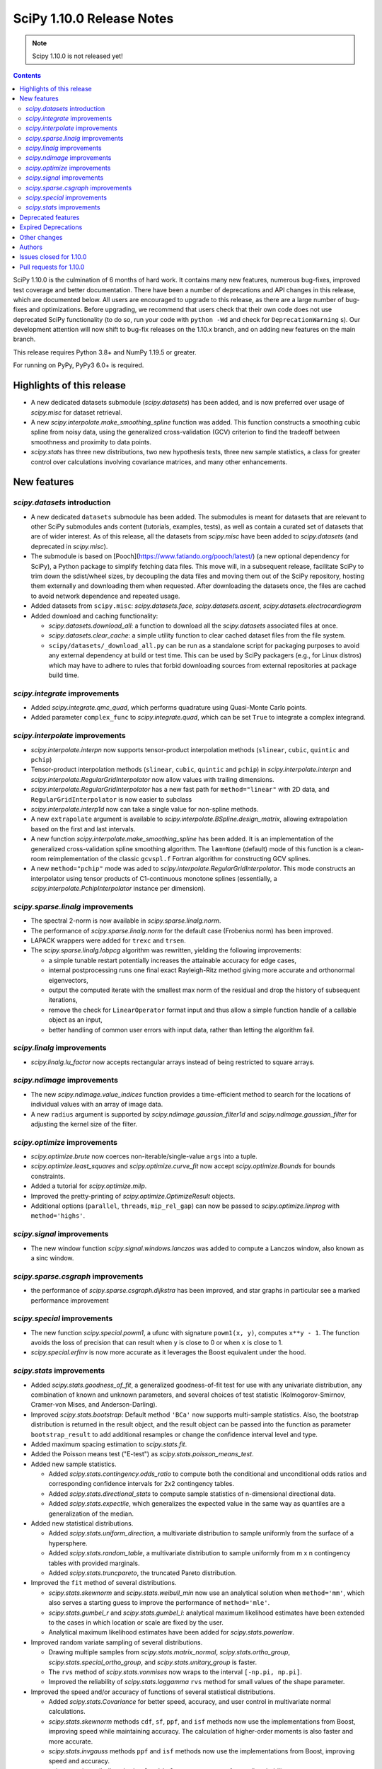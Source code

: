 ==========================
SciPy 1.10.0 Release Notes
==========================

.. note:: Scipy 1.10.0 is not released yet!

.. contents::

SciPy 1.10.0 is the culmination of 6 months of hard work. It contains
many new features, numerous bug-fixes, improved test coverage and better
documentation. There have been a number of deprecations and API changes
in this release, which are documented below. All users are encouraged to
upgrade to this release, as there are a large number of bug-fixes and
optimizations. Before upgrading, we recommend that users check that
their own code does not use deprecated SciPy functionality (to do so,
run your code with ``python -Wd`` and check for ``DeprecationWarning`` s).
Our development attention will now shift to bug-fix releases on the
1.10.x branch, and on adding new features on the main branch.

This release requires Python 3.8+ and NumPy 1.19.5 or greater.

For running on PyPy, PyPy3 6.0+ is required.


**************************
Highlights of this release
**************************

- A new dedicated datasets submodule (`scipy.datasets`) has been added, and is
  now preferred over usage of `scipy.misc` for dataset retrieval.
- A new `scipy.interpolate.make_smoothing_spline` function was added. This
  function constructs a smoothing cubic spline from noisy data, using the
  generalized cross-validation (GCV) criterion to find the tradeoff between
  smoothness and proximity to data points.
- `scipy.stats` has three new distributions, two new hypothesis tests, three
  new sample statistics, a class for greater control over calculations
  involving covariance matrices, and many other enhancements.

************
New features
************

`scipy.datasets` introduction
=============================
- A new dedicated ``datasets`` submodule has been added. The submodules
  is meant for datasets that are relevant to other SciPy submodules ands
  content (tutorials, examples, tests), as well as contain a curated
  set of datasets that are of wider interest. As of this release, all
  the datasets from `scipy.misc` have been added to `scipy.datasets`
  (and deprecated in `scipy.misc`).
- The submodule is based on [Pooch](https://www.fatiando.org/pooch/latest/)
  (a new optional dependency for SciPy), a Python package to simplify fetching
  data files. This move will, in a subsequent release, facilitate SciPy
  to trim down the sdist/wheel sizes, by decoupling the data files and
  moving them out of the SciPy repository, hosting them externally and
  downloading them when requested. After downloading the datasets once,
  the files are cached to avoid network dependence and repeated usage.
- Added datasets from ``scipy.misc``: `scipy.datasets.face`,
  `scipy.datasets.ascent`, `scipy.datasets.electrocardiogram`
- Added download and caching functionality:

  - `scipy.datasets.download_all`: a function to download all the `scipy.datasets`
    associated files at once.
  - `scipy.datasets.clear_cache`: a simple utility function to clear cached dataset
    files from the file system.
  - ``scipy/datasets/_download_all.py`` can be run as a standalone script for
    packaging purposes to avoid any external dependency at build or test time.
    This can be used by SciPy packagers (e.g., for Linux distros) which may
    have to adhere to rules that forbid downloading sources from external
    repositories at package build time.

`scipy.integrate` improvements
==============================
- Added `scipy.integrate.qmc_quad`, which performs quadrature using Quasi-Monte
  Carlo points.
- Added parameter ``complex_func`` to `scipy.integrate.quad`, which can be set
  ``True`` to integrate a complex integrand.


`scipy.interpolate` improvements
================================
- `scipy.interpolate.interpn` now supports tensor-product interpolation methods
  (``slinear``, ``cubic``, ``quintic`` and ``pchip``)
- Tensor-product interpolation methods (``slinear``, ``cubic``, ``quintic`` and
  ``pchip``) in `scipy.interpolate.interpn` and
  `scipy.interpolate.RegularGridInterpolator` now allow values with trailing
  dimensions.
- `scipy.interpolate.RegularGridInterpolator` has a new fast path for
  ``method="linear"`` with 2D data, and ``RegularGridInterpolator`` is now
  easier to subclass
- `scipy.interpolate.interp1d` now can take a single value for non-spline
  methods.
- A new ``extrapolate`` argument is available to `scipy.interpolate.BSpline.design_matrix`,
  allowing extrapolation based on the first and last intervals.
- A new function `scipy.interpolate.make_smoothing_spline` has been added. It is an
  implementation of the generalized cross-validation spline smoothing
  algorithm. The ``lam=None`` (default) mode of this function is a clean-room
  reimplementation of the classic ``gcvspl.f`` Fortran algorithm for
  constructing GCV splines.
- A new ``method="pchip"`` mode was aded to
  `scipy.interpolate.RegularGridInterpolator`. This mode constructs an
  interpolator using tensor products of C1-continuous monotone splines
  (essentially, a `scipy.interpolate.PchipInterpolator` instance per
  dimension).



`scipy.sparse.linalg` improvements
==================================
- The spectral 2-norm is now available in `scipy.sparse.linalg.norm`.
- The performance of `scipy.sparse.linalg.norm` for the default case (Frobenius
  norm) has been improved.
- LAPACK wrappers were added for ``trexc`` and ``trsen``.
- The `scipy.sparse.linalg.lobpcg` algorithm was rewritten, yielding
  the following improvements:

  - a simple tunable restart potentially increases the attainable
    accuracy for edge cases,
  - internal postprocessing runs one final exact Rayleigh-Ritz method
    giving more accurate and orthonormal eigenvectors,
  - output the computed iterate with the smallest max norm of the residual
    and drop the history of subsequent iterations,
  - remove the check for ``LinearOperator`` format input and thus allow
    a simple function handle of a callable object as an input,
  - better handling of common user errors with input data, rather
    than letting the algorithm fail.


`scipy.linalg` improvements
===========================
- `scipy.linalg.lu_factor` now accepts rectangular arrays instead of being restricted
  to square arrays.


`scipy.ndimage` improvements
============================
- The new `scipy.ndimage.value_indices` function provides a time-efficient method to
  search for the locations of individual values with an array of image data.
- A new ``radius`` argument is supported by `scipy.ndimage.gaussian_filter1d` and
  `scipy.ndimage.gaussian_filter` for adjusting the kernel size of the filter.


`scipy.optimize` improvements
=============================
- `scipy.optimize.brute` now coerces non-iterable/single-value ``args`` into a
  tuple.
- `scipy.optimize.least_squares` and `scipy.optimize.curve_fit` now accept
  `scipy.optimize.Bounds` for bounds constraints.
- Added a tutorial for `scipy.optimize.milp`.
- Improved the pretty-printing of `scipy.optimize.OptimizeResult` objects.
- Additional options (``parallel``, ``threads``, ``mip_rel_gap``) can now
  be passed to `scipy.optimize.linprog` with ``method='highs'``.


`scipy.signal` improvements
===========================
- The new window function `scipy.signal.windows.lanczos` was added to compute a
  Lanczos window, also known as a sinc window.


`scipy.sparse.csgraph` improvements
===================================
- the performance of `scipy.sparse.csgraph.dijkstra` has been improved, and
  star graphs in particular see a marked performance improvement


`scipy.special` improvements
============================
- The new function `scipy.special.powm1`, a ufunc with signature
  ``powm1(x, y)``, computes ``x**y - 1``. The function avoids the loss of
  precision that can result when ``y`` is close to 0 or when ``x`` is close to
  1.
- `scipy.special.erfinv` is now more accurate as it leverages the Boost equivalent under
  the hood.


`scipy.stats` improvements
==========================
- Added `scipy.stats.goodness_of_fit`, a generalized goodness-of-fit test for
  use with any univariate distribution, any combination of known and unknown
  parameters, and several choices of test statistic (Kolmogorov-Smirnov,
  Cramer-von Mises, and Anderson-Darling).
- Improved `scipy.stats.bootstrap`: Default method ``'BCa'`` now supports
  multi-sample statistics. Also, the bootstrap distribution is returned in the
  result object, and the result object can be passed into the function as
  parameter ``bootstrap_result`` to add additional resamples or change the
  confidence interval level and type.
- Added maximum spacing estimation to `scipy.stats.fit`.
- Added the Poisson means test ("E-test") as `scipy.stats.poisson_means_test`.
- Added new sample statistics.

  - Added `scipy.stats.contingency.odds_ratio` to compute both the conditional
    and unconditional odds ratios and corresponding confidence intervals for
    2x2 contingency tables.
  - Added `scipy.stats.directional_stats` to compute sample statistics of
    n-dimensional directional data.
  - Added `scipy.stats.expectile`, which generalizes the expected value in the
    same way as quantiles are a generalization of the median.

- Added new statistical distributions.

  - Added `scipy.stats.uniform_direction`, a multivariate distribution to
    sample uniformly from the surface of a hypersphere.
  - Added `scipy.stats.random_table`, a multivariate distribution to sample
    uniformly from m x n contingency tables with provided marginals.
  - Added `scipy.stats.truncpareto`, the truncated Pareto distribution.

- Improved the ``fit`` method of several distributions.

  - `scipy.stats.skewnorm` and `scipy.stats.weibull_min` now use an analytical
    solution when ``method='mm'``, which also serves a starting guess to
    improve the performance of ``method='mle'``.
  - `scipy.stats.gumbel_r` and `scipy.stats.gumbel_l`: analytical maximum
    likelihood estimates have been extended to the cases in which location or
    scale are fixed by the user.
  - Analytical maximum likelihood estimates have been added for
    `scipy.stats.powerlaw`.

- Improved random variate sampling of several distributions.

  - Drawing multiple samples from `scipy.stats.matrix_normal`,
    `scipy.stats.ortho_group`, `scipy.stats.special_ortho_group`, and
    `scipy.stats.unitary_group` is faster.
  - The ``rvs`` method of `scipy.stats.vonmises` now wraps to the interval
    ``[-np.pi, np.pi]``.
  - Improved the reliability of `scipy.stats.loggamma` ``rvs`` method for small
    values of the shape parameter.

- Improved the speed and/or accuracy of functions of several statistical
  distributions.

  - Added `scipy.stats.Covariance` for better speed, accuracy, and user control
    in multivariate normal calculations.
  - `scipy.stats.skewnorm` methods ``cdf``, ``sf``, ``ppf``, and ``isf``
    methods now use the implementations from Boost, improving speed while
    maintaining accuracy. The calculation of higher-order moments is also
    faster and more accurate.
  - `scipy.stats.invgauss` methods ``ppf`` and ``isf`` methods now use the
    implementations from Boost, improving speed and accuracy.
  - `scipy.stats.invweibull` methods ``sf`` and ``isf`` are more accurate for
    small probability masses.
  - `scipy.stats.nct` and `scipy.stats.ncx2` now rely on the implementations
    from Boost, improving speed and accuracy.
  - Implemented the ``logpdf`` method of `scipy.stats.vonmises` for reliability
    in extreme tails.
  - Implemented the ``isf`` method of `scipy.stats.levy` for speed and
    accuracy.
  - Improved the robustness of `scipy.stats.studentized_range` for large ``df``
    by adding an infinite degree-of-freedom approximation.
  - Added a parameter ``lower_limit`` to `scipy.stats.multivariate_normal`,
    allowing the user to change the integration limit from -inf to a desired
    value.
  - Improved the robustness of ``entropy`` of `scipy.stats.vonmises` for large
    concentration values.

- Enhanced `scipy.stats.gaussian_kde`.

  - Added `scipy.stats.gaussian_kde.marginal`, which returns the desired
    marginal distribution of the original kernel density estimate distribution.
  - The ``cdf`` method of `scipy.stats.gaussian_kde` now accepts a
    ``lower_limit`` parameter for integrating the PDF over a rectangular region.
  - Moved calculations for `scipy.stats.gaussian_kde.logpdf` to Cython,
    improving speed.
  - The global interpreter lock is released by the ``pdf`` method of
    `scipy.stats.gaussian_kde` for improved multithreading performance.
  - Replaced explicit matrix inversion with Cholesky decomposition for speed
    and accuracy.

- Enhanced the result objects returned by many `scipy.stats` functions

  - Added a ``confidence_interval`` method to the result object returned by
    `scipy.stats.ttest_1samp` and `scipy.stats.ttest_rel`.
  - The `scipy.stats` functions ``combine_pvalues``, ``fisher_exact``,
    ``chi2_contingency``, ``median_test`` and ``mood`` now return
    bunch objects rather than plain tuples, allowing attributes to be
    accessed by name.
  - Attributes of the result objects returned by ``multiscale_graphcorr``,
    ``anderson_ksamp``, ``binomtest``, ``crosstab``, ``pointbiserialr``,
    ``spearmanr``, ``kendalltau``, and ``weightedtau`` have been renamed to
    ``statistic`` and ``pvalue`` for consistency throughout `scipy.stats`.
    Old attribute names are still allowed for backward compatibility.
  - `scipy.stats.anderson` now returns the parameters of the fitted
    distribution in a `scipy.stats._result_classes.FitResult` object.
  - The ``plot`` method of `scipy.stats._result_classes.FitResult` now accepts
    a ``plot_type`` parameter; the options are ``'hist'`` (histogram, default),
    ``'qq'`` (Q-Q plot), ``'pp'`` (P-P plot), and ``'cdf'`` (empirical CDF
    plot).
  - Kolmogorov-Smirnov tests (e.g. `scipy.stats.kstest`) now return the
    location (argmax) at which the statistic is calculated and the variant
    of the statistic used.

- Improved the performance of several `scipy.stats` functions.

  - Improved the performance of `scipy.stats.cramervonmises_2samp` and
    `scipy.stats.ks_2samp` with ``method='exact'``.
  - Improved the performance of `scipy.stats.siegelslopes`.
  - Improved the performance of `scipy.stats.hdquantile_sd`.
  - Improved the performance of `scipy.stats.binned_statistic_dd` for several
    NumPy statistics, and binned statistics methods now support complex data.

- Added the ``scramble`` optional argument to `scipy.stats.qmc.LatinHypercube`.
  It replaces ``centered``, which is now deprecated.
- Added a parameter ``optimization`` to all `scipy.stats.qmc.QMCEngine`
  subclasses to improve characteristics of the quasi-random variates.
- Added tie correction to `scipy.stats.mood`.
- Added tutorials for resampling methods in `scipy.stats`.
- `scipy.stats.bootstrap`, `scipy.stats.permutation_test`, and
  `scipy.stats.monte_carlo_test` now automatically detect whether the provided
  ``statistic`` is vectorized, so passing the ``vectorized`` argument
  explicitly is no longer required to take advantage of vectorized statistics.
- Improved the speed of `scipy.stats.permutation_test` for permutation types
  ``'samples'`` and ``'pairings'``.
- Added ``axis``, ``nan_policy``, and masked array support to
  `scipy.stats.jarque_bera`.
- Added the ``nan_policy`` optional argument to `scipy.stats.rankdata`.


*******************
Deprecated features
*******************
- `scipy.misc` module and all the methods in ``misc`` are deprecated in v1.10
  and will be completely removed in SciPy v2.0.0. Users are suggested to
  utilize the `scipy.datasets` module instead for the dataset methods.
- `scipy.stats.qmc.LatinHypercube` parameter ``centered`` has been deprecated.
  It is replaced by the ``scramble`` argument for more consistency with other
  QMC engines.
- `scipy.interpolate.interp2d` class has been deprecated.  The docstring of the
  deprecated routine lists recommended replacements.

********************
Expired Deprecations
********************
- There is an ongoing effort to follow through on long-standing deprecations.
- The following previously deprecated features are affected:

  - Removed ``cond`` & ``rcond`` kwargs in ``linalg.pinv``
  - Removed wrappers ``scipy.linalg.blas.{clapack, flapack}``
  - Removed ``scipy.stats.NumericalInverseHermite`` and removed ``tol`` & ``max_intervals`` kwargs from ``scipy.stats.sampling.NumericalInverseHermite``
  - Removed ``local_search_options`` kwarg frrom ``scipy.optimize.dual_annealing``.


*************
Other changes
*************
- `scipy.stats.bootstrap`, `scipy.stats.permutation_test`, and
  `scipy.stats.monte_carlo_test` now automatically detect whether the provided
  ``statistic`` is vectorized by looking for an ``axis`` parameter in the
  signature of ``statistic``. If an ``axis`` parameter is present in
  ``statistic`` but should not be relied on for vectorized calls, users must
  pass option ``vectorized==False`` explicitly.
- `scipy.stats.multivariate_normal` will now raise a ``ValueError`` when the
  covariance matrix is not positive semidefinite, regardless of which method
  is called.



*******
Authors
*******

* Name (commits)
* h-vetinari (10)
* Jelle Aalbers (1)
* Alan-Hung (1) +
* Tania Allard (7)
* Oren Amsalem (1) +
* Sven Baars (10)
* Balthasar (1) +
* Ross Barnowski (1)
* Christoph Baumgarten (2)
* Peter Bell (2)
* Sebastian Berg (1)
* Aaron Berk (1) +
* boatwrong (1) +
* Jake Bowhay (50)
* Matthew Brett (4)
* Evgeni Burovski (93)
* Matthias Bussonnier (6)
* Dominic C (2)
* Mingbo Cai (1) +
* James Campbell (2) +
* CJ Carey (4)
* cesaregarza (1) +
* charlie0389 (1) +
* Hood Chatham (5)
* Andrew Chin (1) +
* Daniel Ching (1) +
* Leo Chow (1) +
* chris (3) +
* John Clow (1) +
* cm7S (1) +
* cmgodwin (1) +
* Christopher Cowden (2) +
* Henry Cuzco (2) +
* Anirudh Dagar (10)
* Hans Dembinski (2) +
* Jaiden di Lanzo (24) +
* Felipe Dias (1) +
* Dieter Werthmüller (1)
* Giuseppe Dilillo (1) +
* dpoerio (1) +
* drpeteb (1) +
* Christopher Dupuis (1) +
* Jordan Edmunds (1) +
* Pieter Eendebak (1) +
* Jérome Eertmans (1) +
* Fabian Egli (2) +
* Sebastian Ehlert (2) +
* Kian Eliasi (1) +
* Tomohiro Endo (1) +
* Stefan Endres (1)
* Zeb Engberg (4) +
* Jonas Eschle (1) +
* Thomas J. Fan (9)
* fiveseven (1) +
* Neil Flood (1) +
* Franz Forstmayr (1)
* Sara Fridovich-Keil (1)
* David Gilbertson (1) +
* Ralf Gommers (251)
* Marco Gorelli (2) +
* Matt Haberland (378)
* Andrew Hawryluk (2) +
* Christoph Hohnerlein (2) +
* Loïc Houpert (2) +
* Shamus Husheer (1) +
* ideasrule (1) +
* imoiwm (1) +
* Lakshaya Inani (1) +
* Joseph T. Iosue (1)
* iwbc-mzk (1) +
* Nathan Jacobi (3) +
* Julien Jerphanion (5)
* He Jia (1)
* jmkuebler (1) +
* Johannes Müller (1) +
* Vedant Jolly (1) +
* Juan Luis Cano Rodríguez (2)
* Justin (1) +
* jvavrek (1) +
* jyuv (2)
* Kai Mühlbauer (1) +
* Nikita Karetnikov (3) +
* Reinert Huseby Karlsen (1) +
* kaspar (2) +
* Toshiki Kataoka (1)
* Robert Kern (3)
* Joshua Klein (1) +
* Andrew Knyazev (7)
* Jozsef Kutas (16) +
* Eric Larson (4)
* Lechnio (1) +
* Antony Lee (2)
* Aditya Limaye (1) +
* Xingyu Liu (2)
* Christian Lorentzen (4)
* Loïc Estève (2)
* Thibaut Lunet (2) +
* Peter Lysakovski (1)
* marianasalamoni (2) +
* mariprudencio (1) +
* Paige Martin (1) +
* Arno Marty (1) +
* matthewborish (3) +
* Damon McDougall (1)
* Nicholas McKibben (22)
* McLP (1) +
* mdmahendri (1) +
* Melissa Weber Mendonça (9)
* Jarrod Millman (1)
* Naoto Mizuno (2)
* Shashaank N (1)
* Pablo S Naharro (1) +
* nboudrie (1) +
* Andrew Nelson (51)
* Nico Schlömer (1)
* NiMlr (1) +
* o-alexandre-felipe (1) +
* Maureen Ononiwu (1) +
* Dimitri Papadopoulos (2) +
* partev (1) +
* Tirth Patel (10)
* Paulius Šarka (1) +
* Josef Perktold (1)
* Giacomo Petrillo (3) +
* Matti Picus (1)
* Rafael Pinto (1) +
* PKNaveen (1) +
* Ilhan Polat (6)
* Akshita Prasanth (2) +
* Sean Quinn (1)
* Tyler Reddy (114)
* Martin Reinecke (1)
* Ned Richards (1)
* Marie Roald (1) +
* Sam Rosen (4) +
* Pamphile Roy (103)
* sabonerune (2) +
* Atsushi Sakai (94)
* Daniel Schmitz (27)
* Anna Scholtz (1) +
* Eli Schwartz (11)
* serge-sans-paille (2)
* JEEVANSHI SHARMA (1) +
* ehsan shirvanian (2) +
* siddhantwahal (2)
* Mathieu Dutour Sikiric (1) +
* Sourav Singh (1)
* Alexander Soare (1) +
* Bjørge Solli (2) +
* Scott Staniewicz (1)
* Albert Steppi (3)
* Thomas Stoeger (1) +
* Kai Striega (4)
* Tartopohm (1) +
* Mamoru TASAKA (2) +
* Ewout ter Hoeven (5)
* TianyiQ (1) +
* Tiger (1) +
* Will Tirone (1)
* Edgar Andrés Margffoy Tuay (1) +
* Dmitry Ulyumdzhiev (1) +
* Hari Vamsi (1) +
* VitalyChait (1) +
* Rik Voorhaar (1) +
* Samuel Wallan (4)
* Stefan van der Walt (2)
* Warren Weckesser (145)
* wei2222 (1) +
* windows-server-2003 (3) +
* Marek Wojciechowski (2) +
* Niels Wouda (1) +
* WRKampi (1) +
* Yeonjoo Yoo (1) +
* Rory Yorke (1)
* Xiao Yuan (2) +
* Meekail Zain (2) +
* Fabio Zanini (1) +
* Steffen Zeile (1) +
* Egor Zemlyanoy (19)
* Gavin Zhang (3) +

A total of 180 people contributed to this release.
People with a "+" by their names contributed a patch for the first time.
This list of names is automatically generated, and may not be fully complete.


************************
Issues closed for 1.10.0
************************

* `#1261 <https://github.com/scipy/scipy/issues/1261>`__: errors in fmin_bfgs and some improvements (Trac #734)
* `#2167 <https://github.com/scipy/scipy/issues/2167>`__: BivariateSpline errors with kx=ky=1 (Trac #1642)
* `#2304 <https://github.com/scipy/scipy/issues/2304>`__: funm gives incorrect results for non-diagonalizable inputs (Trac...
* `#3421 <https://github.com/scipy/scipy/issues/3421>`__: Rename information theory functions?
* `#3854 <https://github.com/scipy/scipy/issues/3854>`__: KroghInterpolator doesn't pass through points
* `#4043 <https://github.com/scipy/scipy/issues/4043>`__: scipy.interpolate.interp1d should be able to take a single value
* `#4555 <https://github.com/scipy/scipy/issues/4555>`__: leastsq should use cholesky not inv for hessian inversion
* `#4598 <https://github.com/scipy/scipy/issues/4598>`__: von Mises random variate sampling broken for non-zero location...
* `#4975 <https://github.com/scipy/scipy/issues/4975>`__: Documentation for s in UnivariateSpline is confusing
* `#6173 <https://github.com/scipy/scipy/issues/6173>`__: scipy.interpolate.lagrange implemented through coefficients
* `#6688 <https://github.com/scipy/scipy/issues/6688>`__: ENH: optimize.basinhopping: call an acceptance test before local...
* `#7104 <https://github.com/scipy/scipy/issues/7104>`__: scipy.stats.nct - wrong values in tails
* `#7268 <https://github.com/scipy/scipy/issues/7268>`__: scipy.sparse.linalg.norm does not implement spectral norm
* `#7521 <https://github.com/scipy/scipy/issues/7521>`__: scipy.UnivariateSpline smoothing condition documentation inaccuracy
* `#7857 <https://github.com/scipy/scipy/issues/7857>`__: griddata sensible to size of original grid when it should not
* `#8376 <https://github.com/scipy/scipy/issues/8376>`__: InterpolatedUnivariateSpline.roots() seems to miss roots sometimes
* `#9119 <https://github.com/scipy/scipy/issues/9119>`__: documentation issues of functions in scipy.stats.mstats
* `#9389 <https://github.com/scipy/scipy/issues/9389>`__: Kolmogorov Smirnov 2 samples returning max distance location...
* `#9440 <https://github.com/scipy/scipy/issues/9440>`__: Unexpected successful optimization with minimize when number...
* `#9451 <https://github.com/scipy/scipy/issues/9451>`__: Add shgo to optimize benchmarks
* `#10737 <https://github.com/scipy/scipy/issues/10737>`__: Goodness of fit tests for distributions with unknown parameters
* `#11026 <https://github.com/scipy/scipy/issues/11026>`__: rv_discrete.interval returning wrong values for alpha = 1
* `#11053 <https://github.com/scipy/scipy/issues/11053>`__: scipy.stats: Allow specifying inverse-variance matrix to multivariate_normal
* `#11131 <https://github.com/scipy/scipy/issues/11131>`__: DOC: stats.fisher_exact does not match R functionality for \`oddsratio\`...
* `#11406 <https://github.com/scipy/scipy/issues/11406>`__: scipy.sparse.linalg.svds (v1.4.1) on singular matrix does not...
* `#11475 <https://github.com/scipy/scipy/issues/11475>`__: Filter radius as optional argument for gaussian_filter1d/gaussian_filter
* `#11772 <https://github.com/scipy/scipy/issues/11772>`__: Cache covariance matrix decomposition in frozen multivariate_normal
* `#11777 <https://github.com/scipy/scipy/issues/11777>`__: non-central chi2 (scipy.stats.ncx2.pdf) gets clipped to zero...
* `#11790 <https://github.com/scipy/scipy/issues/11790>`__: NaN handling of stats.rankdata
* `#11860 <https://github.com/scipy/scipy/issues/11860>`__: Occurrence of nan values when using multinomial.pmf from scipy.stats?
* `#11916 <https://github.com/scipy/scipy/issues/11916>`__: Improve documentation for smoothing in interpolate.UnivariateSpline...
* `#12041 <https://github.com/scipy/scipy/issues/12041>`__: Spherical mean/variance
* `#12246 <https://github.com/scipy/scipy/issues/12246>`__: Interpolation 2D with SmoothBivariateSpline
* `#12621 <https://github.com/scipy/scipy/issues/12621>`__: Scalar minimization functions have no references
* `#12632 <https://github.com/scipy/scipy/issues/12632>`__: curve_fit algorithm try to transform xdata in an array of floats
* `#12963 <https://github.com/scipy/scipy/issues/12963>`__: shgo is not correctly passing jac to minimizer
* `#13021 <https://github.com/scipy/scipy/issues/13021>`__: 2D Interpolation Scaling Issues
* `#13049 <https://github.com/scipy/scipy/issues/13049>`__: Examples missing import numpy as np?
* `#13452 <https://github.com/scipy/scipy/issues/13452>`__: Calling \`len()\` on the \`scipy.spatial.transform.rotation.Rotation\`...
* `#13529 <https://github.com/scipy/scipy/issues/13529>`__: signal.decimate doesn't use sosfilters and sosfiltfilt
* `#14098 <https://github.com/scipy/scipy/issues/14098>`__: DOC-Update for InterpolatedUnivariateSpline and LSQUnivariateSpline
* `#14198 <https://github.com/scipy/scipy/issues/14198>`__: better description of solveh_banded limitations
* `#14348 <https://github.com/scipy/scipy/issues/14348>`__: Extract spline coefficient from splprep: tck
* `#14386 <https://github.com/scipy/scipy/issues/14386>`__: Let CloughTocher2DInterpolator fit "nearest" for points outside...
* `#14472 <https://github.com/scipy/scipy/issues/14472>`__: scipy.interpolate.CubicSpline boundary conditions appear to be...
* `#14533 <https://github.com/scipy/scipy/issues/14533>`__: optimize.shgo gives unexpected TypeError
* `#14541 <https://github.com/scipy/scipy/issues/14541>`__: Raspberry Pi 4 aarch64: ModuleNotFoundError: No module named...
* `#14584 <https://github.com/scipy/scipy/issues/14584>`__: scipy.signal.filter_design.zpk2sos doctests fail (values different...
* `#14809 <https://github.com/scipy/scipy/issues/14809>`__: BUG: scipy.signal.periodogram window parameter
* `#14853 <https://github.com/scipy/scipy/issues/14853>`__: BUG: sqrtm dtype
* `#14922 <https://github.com/scipy/scipy/issues/14922>`__: Question: Seemingly unused, non-working script \`isolve/tests/demo_lgres.py\`
* `#15049 <https://github.com/scipy/scipy/issues/15049>`__: BUG: Visualization of CWT matrix in signal.cwt example code
* `#15072 <https://github.com/scipy/scipy/issues/15072>`__: BUG: signal.decimate returns NaN with large float32 arrays
* `#15393 <https://github.com/scipy/scipy/issues/15393>`__: BUG: signal.decimate returns unexpected values with float32 arrays
* `#15473 <https://github.com/scipy/scipy/issues/15473>`__: ENH: \`skewnorm.cdf\` is very slow. Consider a much more efficient...
* `#15618 <https://github.com/scipy/scipy/issues/15618>`__: ENH: Generation of random 2D tables with given marginal totals
* `#15675 <https://github.com/scipy/scipy/issues/15675>`__: ENH: \`multivariate_normal\` should accept eigendecomposition...
* `#15685 <https://github.com/scipy/scipy/issues/15685>`__: ENH: The exact p-value calculation in \`stats.cramervonmises_2samp\`...
* `#15733 <https://github.com/scipy/scipy/issues/15733>`__: DEP: remove quiet parameter from fitpack
* `#15749 <https://github.com/scipy/scipy/issues/15749>`__: DEP: remove tol from \`NumericalInverseHermite\`
* `#15792 <https://github.com/scipy/scipy/issues/15792>`__: MAINT: There is no unittest and documentation of Improper integral...
* `#15807 <https://github.com/scipy/scipy/issues/15807>`__: DEP: remove dual_annealing argument 'local_search_options'
* `#15844 <https://github.com/scipy/scipy/issues/15844>`__: It's not that obvious that \`firls\` requires an even number...
* `#15883 <https://github.com/scipy/scipy/issues/15883>`__: BUG: stats.bootstrap bca implementation triggers ValueError for...
* `#15936 <https://github.com/scipy/scipy/issues/15936>`__: Please add citations to the papers for COLAMD
* `#15996 <https://github.com/scipy/scipy/issues/15996>`__: Symbol hiding when using GNU linker in the Meson build should...
* `#16148 <https://github.com/scipy/scipy/issues/16148>`__: Documentation in spearmanr
* `#16235 <https://github.com/scipy/scipy/issues/16235>`__: BUG: Memory leak in function \`Py_FindObjects\` due to new reference...
* `#16236 <https://github.com/scipy/scipy/issues/16236>`__: BUG: Memory leak in function \`py_filter2d\` due to new reference...
* `#16251 <https://github.com/scipy/scipy/issues/16251>`__: DEP: Execute deprecation of scipy.linalg.blas.{clapack, flapack}
* `#16252 <https://github.com/scipy/scipy/issues/16252>`__: DEP: add deprecation warnings to kwargs \`turbo\` / \`eigvals\`...
* `#16253 <https://github.com/scipy/scipy/issues/16253>`__: DEP: add deprecation warning for kwargs \`nyq\` / \`Hz\` in firwin\*
* `#16256 <https://github.com/scipy/scipy/issues/16256>`__: DEP: add deprecation warning for binom_test
* `#16272 <https://github.com/scipy/scipy/issues/16272>`__: BUG: unclear error for invalid bracketing
* `#16291 <https://github.com/scipy/scipy/issues/16291>`__: BUG: lambertw returns nan's on small values
* `#16297 <https://github.com/scipy/scipy/issues/16297>`__: DOC: minor release procedure adjustment
* `#16319 <https://github.com/scipy/scipy/issues/16319>`__: ENH: improved accuracy and orthonormality of output eigenvectors...
* `#16333 <https://github.com/scipy/scipy/issues/16333>`__: DOC: rvalue description is missing in stats.probplot
* `#16334 <https://github.com/scipy/scipy/issues/16334>`__: BUG: CLI help is not accessible using light themes
* `#16338 <https://github.com/scipy/scipy/issues/16338>`__: ENH: Add option to clip out of bounds input values to minimum...
* `#16342 <https://github.com/scipy/scipy/issues/16342>`__: BUG: IIRdesign function ftype='bessel' not recognized
* `#16344 <https://github.com/scipy/scipy/issues/16344>`__: ENH: improved \`stats.ortho_group\`
* `#16364 <https://github.com/scipy/scipy/issues/16364>`__: ENH: stats: return bunches rather than plain tuples
* `#16380 <https://github.com/scipy/scipy/issues/16380>`__: BUG: RegularGridInterpolator error message is wrong
* `#16386 <https://github.com/scipy/scipy/issues/16386>`__: TST: sparse/linalg/tests/test_expm_multiply.py::test_expm_multiply_dtype...
* `#16399 <https://github.com/scipy/scipy/issues/16399>`__: \`test_mio.py::test_recarray\` failure due to dtype handling...
* `#16413 <https://github.com/scipy/scipy/issues/16413>`__: DOC: rvs method docstrings refer to seed argument instead of...
* `#16433 <https://github.com/scipy/scipy/issues/16433>`__: ENH: scipy.stats.bootstrap() should do BCa for multivariate statistics...
* `#16472 <https://github.com/scipy/scipy/issues/16472>`__: handle spline interpolation methods in \`interpn\`
* `#16476 <https://github.com/scipy/scipy/issues/16476>`__: dev.py does not propagate error codes, thus hides errors on CI
* `#16490 <https://github.com/scipy/scipy/issues/16490>`__: DOC: err on example for \`scipy.signal.upfirdn\`
* `#16558 <https://github.com/scipy/scipy/issues/16558>`__: BUG: leaves_color_list incorrect when distance=0
* `#16580 <https://github.com/scipy/scipy/issues/16580>`__: Typo in scipy/optimize/tests/test_optimize.py, logit instead...
* `#16582 <https://github.com/scipy/scipy/issues/16582>`__: TST: RegularGridInterpolator tests should be parameterised
* `#16603 <https://github.com/scipy/scipy/issues/16603>`__: ENH, DOC: Add policy on typo and small docs fixes
* `#16663 <https://github.com/scipy/scipy/issues/16663>`__: BUG: \`bool(rotation)\` leads to error
* `#16673 <https://github.com/scipy/scipy/issues/16673>`__: Test failure for \`TestPoisson.test_mindist\` in Azure CI job
* `#16713 <https://github.com/scipy/scipy/issues/16713>`__: BUG/DOC: spatial: docstrings of \`Rotation\` methods are missing...
* `#16726 <https://github.com/scipy/scipy/issues/16726>`__: CI: Python 3.11 tests are failing because a dependency is using...
* `#16741 <https://github.com/scipy/scipy/issues/16741>`__: BUG: DOC: editing docstring example in svds
* `#16759 <https://github.com/scipy/scipy/issues/16759>`__: DOC: Add 'import numpy as np' to the 'Examples' section of docstrings.
* `#16763 <https://github.com/scipy/scipy/issues/16763>`__: BUG: numpy version requirement mismatch docs vs setup.py
* `#16773 <https://github.com/scipy/scipy/issues/16773>`__: BUG: indexing error in scipy.spatial.Voronoi in 3D
* `#16796 <https://github.com/scipy/scipy/issues/16796>`__: DOC: Method "bisect" for root_scalar lacks correct argument list
* `#16819 <https://github.com/scipy/scipy/issues/16819>`__: BUG: stats.binned_statistic_2d is ~8x slower when using \`statistic=np.mean\`...
* `#16833 <https://github.com/scipy/scipy/issues/16833>`__: Runtime performance in BSpline.design_matrix is inferior to BSpline().__call__()
* `#16892 <https://github.com/scipy/scipy/issues/16892>`__: Add legend to \`rv_histogram\` plot in docs
* `#16912 <https://github.com/scipy/scipy/issues/16912>`__: MAINT: stats: optimize: Move \`_contains_nan\` function to more...
* `#16914 <https://github.com/scipy/scipy/issues/16914>`__: BUG: documentation of scipy.stats.truncnorm could be clearer
* `#17031 <https://github.com/scipy/scipy/issues/17031>`__: BUG: stats: Intermittent failure of the test 'test_plot_iv'
* `#17033 <https://github.com/scipy/scipy/issues/17033>`__: New CI failures in \`sparse\` with nightly numpy
* `#17047 <https://github.com/scipy/scipy/issues/17047>`__: BUG: Documentation error in scipy.signal
* `#17056 <https://github.com/scipy/scipy/issues/17056>`__: Mypy failure in CI for \`numpy/__init__.pyi\` positional-only...
* `#17065 <https://github.com/scipy/scipy/issues/17065>`__: BUG: minimize(method=’L-BFGS-B’) documentation is contradictory
* `#17070 <https://github.com/scipy/scipy/issues/17070>`__: Using Meson-built 1.10.0.dev0 nightly wheel in a conda environment...
* `#17074 <https://github.com/scipy/scipy/issues/17074>`__: BUG: scipy.optimize.linprog does not fulfill integer constraints...
* `#17078 <https://github.com/scipy/scipy/issues/17078>`__: DOC: "These are not universal functions" difficult to understand...
* `#17089 <https://github.com/scipy/scipy/issues/17089>`__: ENH: Documentation on test behind p-values of .spearmanr
* `#17129 <https://github.com/scipy/scipy/issues/17129>`__: DOC: inconsistency in when a new feature was added
* `#17155 <https://github.com/scipy/scipy/issues/17155>`__: BUG: stats: Bug in XSLOW tests in TestNumericalInverseHermite
* `#17167 <https://github.com/scipy/scipy/issues/17167>`__: BUG: bernoulli.pmf returns non-zero values with non-integer arguments
* `#17168 <https://github.com/scipy/scipy/issues/17168>`__: \`test_powm1\` failing in CI on Windows
* `#17174 <https://github.com/scipy/scipy/issues/17174>`__: MAINT, REL: wheels not uploaded to staging on push to maintenance
* `#17241 <https://github.com/scipy/scipy/issues/17241>`__: BUG: CubicSpline segfaults when passing empty values for \`y\`with...
* `#17336 <https://github.com/scipy/scipy/issues/17336>`__: BUG: Meson build unconditionally probes for pythran, despite...
* `#17375 <https://github.com/scipy/scipy/issues/17375>`__: BUG: resample_poly() freezes with large data and specific samplerate...
* `#17380 <https://github.com/scipy/scipy/issues/17380>`__: BUG: optimize: using \`integrality\` prevents \`linprog\` from...
* `#17382 <https://github.com/scipy/scipy/issues/17382>`__: BUG/DOC: optimize: \`minimize\` doc should reflect tnc's deprecation...
* `#17412 <https://github.com/scipy/scipy/issues/17412>`__: BUG: Meson error:compiler for language "cpp", not specified for...
* `#17444 <https://github.com/scipy/scipy/issues/17444>`__: BUG: beta.ppf causes segfault
* `#17468 <https://github.com/scipy/scipy/issues/17468>`__: Weird errors with running the tests \`scipy.stats.tests.test_distributions\`...
* `#17523 <https://github.com/scipy/scipy/issues/17523>`__: BUG: \`[source]\` button in the docs sending to the wrong place

************************
Pull requests for 1.10.0
************************

* `#9072 <https://github.com/scipy/scipy/pull/9072>`__: ENH: Added rectangular integral to multivariate_normal
* `#9932 <https://github.com/scipy/scipy/pull/9932>`__: ENH: stats.gaussian_kde: add method that returns marginal distribution
* `#11712 <https://github.com/scipy/scipy/pull/11712>`__: BUG: trust-constr evaluates function out of bounds
* `#12211 <https://github.com/scipy/scipy/pull/12211>`__: DOC: Dice similiarity index
* `#12312 <https://github.com/scipy/scipy/pull/12312>`__: ENH: Accelerate matrix normal sampling using matmul
* `#12594 <https://github.com/scipy/scipy/pull/12594>`__: BUG: fixed indexing error when using bounds in Powell's method...
* `#13053 <https://github.com/scipy/scipy/pull/13053>`__: ENH: add MLE for stats.powerlaw.fit
* `#13265 <https://github.com/scipy/scipy/pull/13265>`__: ENH: Kstest exact performance improvements
* `#13340 <https://github.com/scipy/scipy/pull/13340>`__: ENH: stats: Add the function odds_ratio.
* `#13663 <https://github.com/scipy/scipy/pull/13663>`__: ENH: linalg: Add LAPACK wrappers for trexc and trsen.
* `#13753 <https://github.com/scipy/scipy/pull/13753>`__: DOC: optimize: update Powell docs to reflect API
* `#13957 <https://github.com/scipy/scipy/pull/13957>`__: ENH: stats.ks_2samp: Pythranize remaining exact p-value calculations
* `#14248 <https://github.com/scipy/scipy/pull/14248>`__: MAINT:linalg: Make lu_factor accept rectangular arrays
* `#14317 <https://github.com/scipy/scipy/pull/14317>`__: ENH: Optimize sparse frobenius norm
* `#14402 <https://github.com/scipy/scipy/pull/14402>`__: DOC: Clarify argument documentation for \`solve\`
* `#14430 <https://github.com/scipy/scipy/pull/14430>`__: ENH: improve siegelslopes via pythran
* `#14563 <https://github.com/scipy/scipy/pull/14563>`__: WIP: stats: bins=auto in docstrings
* `#14579 <https://github.com/scipy/scipy/pull/14579>`__: BENCH: optimize: add DFO CUTEST benchmark
* `#14638 <https://github.com/scipy/scipy/pull/14638>`__: DOC: added mention of the limitations of Thomas' algorithm
* `#14840 <https://github.com/scipy/scipy/pull/14840>`__: ENH: Addition of Poisson Means Test (E-test).
* `#15097 <https://github.com/scipy/scipy/pull/15097>`__: ENH: add radius to gaussian_filter1d and gaussian_filter
* `#15444 <https://github.com/scipy/scipy/pull/15444>`__: ENH: Infinite df approximation for Studentized Range PDF
* `#15493 <https://github.com/scipy/scipy/pull/15493>`__: ENH: Convert gaussian_kde logpdf to Cython
* `#15607 <https://github.com/scipy/scipy/pull/15607>`__: ENH: Add \`scipy.datasets\` submodule
* `#15709 <https://github.com/scipy/scipy/pull/15709>`__: ENH: improve the computation time of stats.cramervonmises_2samp()
* `#15770 <https://github.com/scipy/scipy/pull/15770>`__: ENH: stats: replace ncx2 stats distribution with Boost non_central_chi_squared
* `#15878 <https://github.com/scipy/scipy/pull/15878>`__: DEP: remove local_search_options of dual_annealing
* `#15892 <https://github.com/scipy/scipy/pull/15892>`__: BUG: stats: use mean behavior for percentileofscore in bootstrap
* `#15901 <https://github.com/scipy/scipy/pull/15901>`__: DEP: Deprecate scipy.misc in favour of scipy.datasets
* `#15967 <https://github.com/scipy/scipy/pull/15967>`__: TST/DOC: stats: explain/check 100% interval for discrete distributions
* `#15972 <https://github.com/scipy/scipy/pull/15972>`__: DOC: length of \`bands\` param. specified in \`firls\`
* `#16002 <https://github.com/scipy/scipy/pull/16002>`__: ENH: Allow specyfing inverse covariance of a multivariate normal...
* `#16017 <https://github.com/scipy/scipy/pull/16017>`__: ENH: special: Use boost for a couple ufuncs.
* `#16069 <https://github.com/scipy/scipy/pull/16069>`__: ENH: add additional MLE for fixed parameters in gumbel_r.fit
* `#16096 <https://github.com/scipy/scipy/pull/16096>`__: BUG: use SOS filters in decimate for numerical stability
* `#16109 <https://github.com/scipy/scipy/pull/16109>`__: ENH: add \`optimization\` to \`QMCEngine\`
* `#16140 <https://github.com/scipy/scipy/pull/16140>`__: ENH: stats: Add \`nan_policy\` optional argument for \`stats.rankdata\`
* `#16224 <https://github.com/scipy/scipy/pull/16224>`__: Add a \`pchip\` mode to RegularGridInterpolator.
* `#16227 <https://github.com/scipy/scipy/pull/16227>`__: BUG: special: Fix a couple issues with the 'double-double' code...
* `#16238 <https://github.com/scipy/scipy/pull/16238>`__: MAINT: stats: support string array for _contains_nan and add...
* `#16268 <https://github.com/scipy/scipy/pull/16268>`__: DOC: optimize: add marginals/slack example to \`linprog\`
* `#16294 <https://github.com/scipy/scipy/pull/16294>`__: BUG: linalg: Add precision preservation for \`sqrtm\`
* `#16298 <https://github.com/scipy/scipy/pull/16298>`__: REL: set version to 1.10.0.dev0
* `#16299 <https://github.com/scipy/scipy/pull/16299>`__: DEP: Execute deprecation of scipy.linalg.blas.{clapack, flapack}
* `#16307 <https://github.com/scipy/scipy/pull/16307>`__: DEP: add deprecation warning for binom_test
* `#16315 <https://github.com/scipy/scipy/pull/16315>`__: DEP: add deprecation warning for kwargs nyq / Hz in firwin
* `#16317 <https://github.com/scipy/scipy/pull/16317>`__: ENH: stats: add truncated (i.e. upper bounded) Pareto distribution...
* `#16320 <https://github.com/scipy/scipy/pull/16320>`__: ENH: improved accuracy and orthonormality of output eigenvectors...
* `#16327 <https://github.com/scipy/scipy/pull/16327>`__: DOC: BLD: remove \`-scipyopt\` from html Make command and build...
* `#16328 <https://github.com/scipy/scipy/pull/16328>`__: MAINT: retry openblas download in CI
* `#16332 <https://github.com/scipy/scipy/pull/16332>`__: BLD: ensure we get understandable messages when git submodules...
* `#16335 <https://github.com/scipy/scipy/pull/16335>`__: BLD: update NumPy to >=1.19.5
* `#16336 <https://github.com/scipy/scipy/pull/16336>`__: MAINT: forward port git scoping
* `#16340 <https://github.com/scipy/scipy/pull/16340>`__: DEP: remove tol & max_intervals from NumericalInverseHermite
* `#16346 <https://github.com/scipy/scipy/pull/16346>`__: DEV: add meson-python to environment.yml
* `#16351 <https://github.com/scipy/scipy/pull/16351>`__: Added "import numpy as np" statement to filter examples
* `#16354 <https://github.com/scipy/scipy/pull/16354>`__: DOC: optimize: remove callback doc from the options in \`_minimize_lbfgsb\`...
* `#16355 <https://github.com/scipy/scipy/pull/16355>`__: DEP: add deprecation warnings to kwargs turbo / eigvals of linalg.eigh
* `#16356 <https://github.com/scipy/scipy/pull/16356>`__: DOC: add examples to \`signal.medfilt2d\`
* `#16357 <https://github.com/scipy/scipy/pull/16357>`__: BENCH: Add SHGO and DIRECT to optimization benchmark
* `#16362 <https://github.com/scipy/scipy/pull/16362>`__: ENH: Provide more information when a value is out of bounds in...
* `#16367 <https://github.com/scipy/scipy/pull/16367>`__: BUG: unclear error for invalid bracketing
* `#16371 <https://github.com/scipy/scipy/pull/16371>`__: MAINT: remove last (already safe) usage of \`mktemp\`
* `#16372 <https://github.com/scipy/scipy/pull/16372>`__: MAINT: rename \`do.py\` to \`dev.py\`
* `#16373 <https://github.com/scipy/scipy/pull/16373>`__: DOC: added rvalue description in \`stats.probplot\`
* `#16377 <https://github.com/scipy/scipy/pull/16377>`__: ENH: stats.bootstrap: update warning to mention np.min
* `#16383 <https://github.com/scipy/scipy/pull/16383>`__: BUG: fix error message of RegularGridInterpolator
* `#16387 <https://github.com/scipy/scipy/pull/16387>`__: ENH: stats.combine_pvalues: convert output tuple to Bunch
* `#16388 <https://github.com/scipy/scipy/pull/16388>`__: DEP: deprecate \`stats.kendalltau\` kwarg \`initial_lexsort\`
* `#16389 <https://github.com/scipy/scipy/pull/16389>`__: DEP: sharpen stats deprecations
* `#16392 <https://github.com/scipy/scipy/pull/16392>`__: DEP: add warning to \`sparse.gmres\` deprecated kwarg \`restrt\`
* `#16397 <https://github.com/scipy/scipy/pull/16397>`__: MAINT: fix two refcounting issues in \`ndimage\`
* `#16398 <https://github.com/scipy/scipy/pull/16398>`__: MAINT: Replace find_common_types
* `#16406 <https://github.com/scipy/scipy/pull/16406>`__: MAINT: stats.rankdata: change default to nan_policy='propagate'
* `#16407 <https://github.com/scipy/scipy/pull/16407>`__: ENH: stats.fisher_exact: convert output tuple to Bunch
* `#16411 <https://github.com/scipy/scipy/pull/16411>`__: MAINT: optimize.brute should coerce non-tuple args to tuple
* `#16415 <https://github.com/scipy/scipy/pull/16415>`__: DOC: stats: fix seed -> random_state in \`rvs\` docstring
* `#16423 <https://github.com/scipy/scipy/pull/16423>`__: MAINT: stats: not using nested TypeErrors in _contains_nan
* `#16424 <https://github.com/scipy/scipy/pull/16424>`__: MAINT: future-proof \`stats.kde\` for changes in numpy casting...
* `#16425 <https://github.com/scipy/scipy/pull/16425>`__: DOC: Procedure adjustment in file doc/source/dev/core-dev/releasing.rst.inc
* `#16428 <https://github.com/scipy/scipy/pull/16428>`__: MAINT: fix up \`_sputils.get_index_dtype\` for NEP 50 casting...
* `#16431 <https://github.com/scipy/scipy/pull/16431>`__: CI: fix Gitpod build after dev.py update to the new CLI
* `#16432 <https://github.com/scipy/scipy/pull/16432>`__: Docstring fixes in lobpcg.py
* `#16434 <https://github.com/scipy/scipy/pull/16434>`__: DOC: stats.mstats.sen_seasonal_slopes: add docstring
* `#16435 <https://github.com/scipy/scipy/pull/16435>`__: ENH: directional mean
* `#16438 <https://github.com/scipy/scipy/pull/16438>`__: MAINT: remove unused \`DeprecatedImport\`
* `#16439 <https://github.com/scipy/scipy/pull/16439>`__: ENH: stats.chi2_contingency: convert output tuple to Bunch
* `#16440 <https://github.com/scipy/scipy/pull/16440>`__: ENH: stats.median_test: convert output tuple to Bunch
* `#16441 <https://github.com/scipy/scipy/pull/16441>`__: ENH: stats.mood: convert output tuple to Bunch
* `#16442 <https://github.com/scipy/scipy/pull/16442>`__: MAINT: fix issues with Python scalar related casting behavior...
* `#16447 <https://github.com/scipy/scipy/pull/16447>`__: BLD: make it easier to build with AddressSanitizer
* `#16449 <https://github.com/scipy/scipy/pull/16449>`__: ENH: improve scipy.interpolate.RegularGridInterpolator performance
* `#16450 <https://github.com/scipy/scipy/pull/16450>`__: BUG: Fix CLI Help in light themes
* `#16454 <https://github.com/scipy/scipy/pull/16454>`__: ENH: stats.bootstrap: return bootstrap distribution
* `#16455 <https://github.com/scipy/scipy/pull/16455>`__: ENH: stats.bootstrap: add BCa method for multi-sample statistic
* `#16462 <https://github.com/scipy/scipy/pull/16462>`__: CI: Update Python 3.8-dbg job to ubuntu-20.04
* `#16463 <https://github.com/scipy/scipy/pull/16463>`__: ENH: stats.jarque_bera: add axis, nan_policy, masked array support
* `#16470 <https://github.com/scipy/scipy/pull/16470>`__: DOC: stats.spearmanr: add information about p-value calculation
* `#16471 <https://github.com/scipy/scipy/pull/16471>`__: MAINT: interpolate/RGI: only call \`find_indices\` when needed
* `#16474 <https://github.com/scipy/scipy/pull/16474>`__: DOC: Add more information to entropy docstring
* `#16475 <https://github.com/scipy/scipy/pull/16475>`__: BLD: build the f2py shared source file once and link to each...
* `#16481 <https://github.com/scipy/scipy/pull/16481>`__: BUG: Change (n+1) to n for correct jackknife calculation of hd...
* `#16486 <https://github.com/scipy/scipy/pull/16486>`__: DOC: special.entr: add context
* `#16487 <https://github.com/scipy/scipy/pull/16487>`__: MAINT: Improve test speed, add timeouts
* `#16496 <https://github.com/scipy/scipy/pull/16496>`__: add notes for x and y array sorted in decreasing order
* `#16497 <https://github.com/scipy/scipy/pull/16497>`__: DOC: special: Add 'Examples' section to spence docstring.
* `#16498 <https://github.com/scipy/scipy/pull/16498>`__: ENH: Speed up hdquantile_sd via cumulative sums
* `#16501 <https://github.com/scipy/scipy/pull/16501>`__: DOC: Fix typo in spatial.Delaunay
* `#16502 <https://github.com/scipy/scipy/pull/16502>`__: DOC: Minor Rst syntax update.
* `#16503 <https://github.com/scipy/scipy/pull/16503>`__: ENH: stats: Implement _munp() for the skewnorm distribution.
* `#16505 <https://github.com/scipy/scipy/pull/16505>`__: DOC: correct errs on examples for scipy.signal.upfirdn
* `#16508 <https://github.com/scipy/scipy/pull/16508>`__: BUG/ENH: handle spline interpolation methods in \`interpn\` and...
* `#16511 <https://github.com/scipy/scipy/pull/16511>`__: add reference to regulargridinterpolator
* `#16513 <https://github.com/scipy/scipy/pull/16513>`__: MAINT: skip complex128 propack tests on windows (& module clean-up)
* `#16516 <https://github.com/scipy/scipy/pull/16516>`__: DOC: add a hint on what to use in case of matlab v7.3
* `#16518 <https://github.com/scipy/scipy/pull/16518>`__: CI: pip and conda caching in all workflows
* `#16524 <https://github.com/scipy/scipy/pull/16524>`__: TST: stats.permutation_test: strengthen test against \`ks_2samp\`
* `#16529 <https://github.com/scipy/scipy/pull/16529>`__: CI: clean up scikit-umfpack and scikit-sparse usage in CI
* `#16532 <https://github.com/scipy/scipy/pull/16532>`__: Deprecated imports in docstring examples in \`io.harwell_boeing\`...
* `#16533 <https://github.com/scipy/scipy/pull/16533>`__: ENH: signal: add Lanczos window function
* `#16534 <https://github.com/scipy/scipy/pull/16534>`__: CI: fix scikit-umfpack and scikit-sparse install in Azure job
* `#16535 <https://github.com/scipy/scipy/pull/16535>`__: MAINT: signal: Fix matplotlib deprecation warning in the chirp...
* `#16543 <https://github.com/scipy/scipy/pull/16543>`__: DOC: update cwt doc examples
* `#16544 <https://github.com/scipy/scipy/pull/16544>`__: DOC: add better example for \`MultinomialQMC\`.
* `#16546 <https://github.com/scipy/scipy/pull/16546>`__: DOC: Add alt-text to tutorial images
* `#16547 <https://github.com/scipy/scipy/pull/16547>`__: ENH: correct bounds warnings in \`minimize\`
* `#16550 <https://github.com/scipy/scipy/pull/16550>`__: TST: fix flaky sparse.linalg.exmp test
* `#16552 <https://github.com/scipy/scipy/pull/16552>`__: CI: test distro Python install on Ubuntu Jammy (22.04 LTS)
* `#16554 <https://github.com/scipy/scipy/pull/16554>`__: TST: add timeout to \`test_kappa4_array_gh13582\`
* `#16557 <https://github.com/scipy/scipy/pull/16557>`__: BUG: fix \`interpolate.RegularGridInterpolator\` \`out_of_bounds\`...
* `#16559 <https://github.com/scipy/scipy/pull/16559>`__: ENH: adding a logpdf function to von-mises distribution
* `#16560 <https://github.com/scipy/scipy/pull/16560>`__: vectorize ortho_group.rvs
* `#16561 <https://github.com/scipy/scipy/pull/16561>`__: DOC: optimize: Fix warning in differential_evolution docstring
* `#16565 <https://github.com/scipy/scipy/pull/16565>`__: [DOC] improper type syntax in basinhopping docstring.
* `#16566 <https://github.com/scipy/scipy/pull/16566>`__: fix window function doc string for Window length
* `#16567 <https://github.com/scipy/scipy/pull/16567>`__: DOC: Add note about inaccuracies in matrix functions
* `#16571 <https://github.com/scipy/scipy/pull/16571>`__: DOC: sparse.linalg: add references for UMFPACK.
* `#16574 <https://github.com/scipy/scipy/pull/16574>`__: ENH: vectorize along samples \`stats.ortho_group.rvs\` and \`stats.unitary_group.rvs\`
* `#16576 <https://github.com/scipy/scipy/pull/16576>`__: testing documentation broken link fix
* `#16587 <https://github.com/scipy/scipy/pull/16587>`__: DOC: add import NumPy in QMC examples.
* `#16589 <https://github.com/scipy/scipy/pull/16589>`__: DOC: update toolchain.rst after EOL of manylinux_2_24; allow...
* `#16591 <https://github.com/scipy/scipy/pull/16591>`__: ENH: stats.nct: replace with boost implementation
* `#16592 <https://github.com/scipy/scipy/pull/16592>`__: DOC: interpolate: document the .roots() workaround
* `#16594 <https://github.com/scipy/scipy/pull/16594>`__: MAINT: Better pytest-timeout support
* `#16596 <https://github.com/scipy/scipy/pull/16596>`__: MAINT: stats.rv_continuous: consistently return NumPy scalars
* `#16607 <https://github.com/scipy/scipy/pull/16607>`__: MAINT: remove unnecessary \`__future__\` imports
* `#16608 <https://github.com/scipy/scipy/pull/16608>`__: TST: stats.rv_continuous: more direct test for numpy scalar output
* `#16612 <https://github.com/scipy/scipy/pull/16612>`__: ENH: vectorize along samples \`stats.special_ortho_group.rvs\`
* `#16614 <https://github.com/scipy/scipy/pull/16614>`__: DOC: add import NumPy in linalg decomposition function examples
* `#16615 <https://github.com/scipy/scipy/pull/16615>`__: DOC: Adding import numpy to several files
* `#16616 <https://github.com/scipy/scipy/pull/16616>`__: DOC: Adding import numpy to examples in some stats files
* `#16617 <https://github.com/scipy/scipy/pull/16617>`__: DOC: Update instructions for debugging using dev.py
* `#16618 <https://github.com/scipy/scipy/pull/16618>`__: DOC: add import NumPy in bsplines examples
* `#16619 <https://github.com/scipy/scipy/pull/16619>`__: DOC: add import numpy in some stats examples
* `#16620 <https://github.com/scipy/scipy/pull/16620>`__: DOC: Add numpy import to examples
* `#16621 <https://github.com/scipy/scipy/pull/16621>`__: FIX: upstream fix for binomial distribution divide-by-zero
* `#16624 <https://github.com/scipy/scipy/pull/16624>`__: DOC: add NumPy imports in \`_mstats_basic.py\` examples
* `#16625 <https://github.com/scipy/scipy/pull/16625>`__: DOC: add \`import numpy as np\` to examples
* `#16626 <https://github.com/scipy/scipy/pull/16626>`__: BUG: cluster: fix \`leaves_color_list\` issue
* `#16627 <https://github.com/scipy/scipy/pull/16627>`__: TST: spatial.directed_hausdorff: Parametrized test_random_state_None_int
* `#16629 <https://github.com/scipy/scipy/pull/16629>`__: DOC: Modifiy the scipy.stats.mode example to be nontrivial.
* `#16631 <https://github.com/scipy/scipy/pull/16631>`__: MAINT: stats.gaussian_kde: raise informative message with degenerate...
* `#16632 <https://github.com/scipy/scipy/pull/16632>`__: MAINT: signal:corrected peak_finding example
* `#16633 <https://github.com/scipy/scipy/pull/16633>`__: DOC: update benchmarking docs to use dev.py user interface
* `#16634 <https://github.com/scipy/scipy/pull/16634>`__: DOC: Add example to fft.fht
* `#16635 <https://github.com/scipy/scipy/pull/16635>`__: DOC: fix default_rng namespace and linestyle of an example
* `#16639 <https://github.com/scipy/scipy/pull/16639>`__: DOC: better links in readme for newcomers
* `#16640 <https://github.com/scipy/scipy/pull/16640>`__: MAINT: optimize: always return a float from goal functional wrapper
* `#16641 <https://github.com/scipy/scipy/pull/16641>`__: DOC: optimize: fix doc that \`curve_fit\` xdata should be float...
* `#16644 <https://github.com/scipy/scipy/pull/16644>`__: DOC: io: Add Examples section for mminfo, mmread and mmwrite.
* `#16646 <https://github.com/scipy/scipy/pull/16646>`__: MAINT: have get_index_dtype follow its documentation and return...
* `#16647 <https://github.com/scipy/scipy/pull/16647>`__: MAINT: Fix expit function name typo in test_optimize.py
* `#16650 <https://github.com/scipy/scipy/pull/16650>`__: DOC: io: Add 'Examples' to the 'whosmat' docstring.
* `#16651 <https://github.com/scipy/scipy/pull/16651>`__: ENH: stats.resampling: automatically detect whether statistic...
* `#16652 <https://github.com/scipy/scipy/pull/16652>`__: MAINT: Remove unused imports.
* `#16653 <https://github.com/scipy/scipy/pull/16653>`__: DEV: generalized cross-validation smoothing spline
* `#16654 <https://github.com/scipy/scipy/pull/16654>`__: ENH: stats: add aliases to results objects
* `#16658 <https://github.com/scipy/scipy/pull/16658>`__: BUG: signal: Compare window_length to correct axis in savgol_filter
* `#16659 <https://github.com/scipy/scipy/pull/16659>`__: DOC: replace \`sphinx_panels\` and \`sphinx_tabs\` with \`sphinx_design\`
* `#16666 <https://github.com/scipy/scipy/pull/16666>`__: MAINT: remove unused \`__main__\` code from \`optimize\` submodule
* `#16667 <https://github.com/scipy/scipy/pull/16667>`__: DOC: spatial: Correct barycentric description in Delaunay
* `#16668 <https://github.com/scipy/scipy/pull/16668>`__: DOC: signal: Update values in zpk2sos docstring examples.
* `#16670 <https://github.com/scipy/scipy/pull/16670>`__: MAINT: fix a compiler warning in \`signal/_firfilter.c\`
* `#16672 <https://github.com/scipy/scipy/pull/16672>`__: BLD: update minimum \`meson\` and \`meson-python\` versions
* `#16675 <https://github.com/scipy/scipy/pull/16675>`__: TST: sparse.linalg: increase \`lobpcg\` solve tolerance in test
* `#16676 <https://github.com/scipy/scipy/pull/16676>`__: MAINT: stats.mstats.mode: refactor to keep \`kwargs\` out of...
* `#16677 <https://github.com/scipy/scipy/pull/16677>`__: TST: speed up mindist test
* `#16678 <https://github.com/scipy/scipy/pull/16678>`__: DOC: remove custom colours in css
* `#16680 <https://github.com/scipy/scipy/pull/16680>`__: MAINT: stats.gmean: corrections with \`axis=None\` when masked-array...
* `#16683 <https://github.com/scipy/scipy/pull/16683>`__: DEV: add \`--durations\` argument to dev.py interface
* `#16685 <https://github.com/scipy/scipy/pull/16685>`__: BLD: implement compiler version checks for GCC and MSVC
* `#16687 <https://github.com/scipy/scipy/pull/16687>`__: DOC: signal: Update the examples in the remez docstring.
* `#16689 <https://github.com/scipy/scipy/pull/16689>`__: MAINT: sparse.linalg: remove LGMRES demo
* `#16690 <https://github.com/scipy/scipy/pull/16690>`__: random uniform -> normal to initiate lobpcg and arpack in svds
* `#16691 <https://github.com/scipy/scipy/pull/16691>`__: ENH: stats: Implement isf for the levy distribution.
* `#16692 <https://github.com/scipy/scipy/pull/16692>`__: ENH: stats.gaussian_kde: replace use of inv_cov in pdf
* `#16696 <https://github.com/scipy/scipy/pull/16696>`__: ENH: Speed up sparse.csgraph.dijkstra
* `#16699 <https://github.com/scipy/scipy/pull/16699>`__: DOC: stats: resampling and Monte Carlo methods tutorial
* `#16703 <https://github.com/scipy/scipy/pull/16703>`__: BLD: upgrade meson(-python) min versions and remove explicit...
* `#16704 <https://github.com/scipy/scipy/pull/16704>`__: DOC: improve some MSVC links in toolchain.rst
* `#16705 <https://github.com/scipy/scipy/pull/16705>`__: MAINT: add \`__bool__\` method to spatial.transform.Rotation
* `#16706 <https://github.com/scipy/scipy/pull/16706>`__: CI: add Meson version number in environment.yml to rebuild Docker...
* `#16707 <https://github.com/scipy/scipy/pull/16707>`__: DOC: expand the \`scipy.interpolate\` tutorial
* `#16712 <https://github.com/scipy/scipy/pull/16712>`__: BUG: Update _svds.py: orthogonalize eigenvectors from arpack...
* `#16714 <https://github.com/scipy/scipy/pull/16714>`__: ENH: stats.bootstrap: extend previous bootstrap result
* `#16715 <https://github.com/scipy/scipy/pull/16715>`__: DOC: interpolate: add an example of splPrep/PPoly.from_spline...
* `#16717 <https://github.com/scipy/scipy/pull/16717>`__: DOC: reformat seed docstrings
* `#16722 <https://github.com/scipy/scipy/pull/16722>`__: MAINT: additional test truthiness and length the empty Rotation
* `#16730 <https://github.com/scipy/scipy/pull/16730>`__: MAINT: interpolate: use _fitpack_impl in fitpack2
* `#16731 <https://github.com/scipy/scipy/pull/16731>`__: ENH: interpolate.KroghInterpolator: raise warning about numerical...
* `#16732 <https://github.com/scipy/scipy/pull/16732>`__: DOC: Replace runtests.py with dev.py where appropriate
* `#16733 <https://github.com/scipy/scipy/pull/16733>`__: DOC: Add link to development workflow
* `#16735 <https://github.com/scipy/scipy/pull/16735>`__: DOC: forward port 1.9.0 relnotes
* `#16738 <https://github.com/scipy/scipy/pull/16738>`__: REL: DOC: update version switcher
* `#16739 <https://github.com/scipy/scipy/pull/16739>`__: CI: move the py311-dev job over to Meson
* `#16740 <https://github.com/scipy/scipy/pull/16740>`__: DOC: Fix Sphinx markup.
* `#16742 <https://github.com/scipy/scipy/pull/16742>`__: CI: move test_numpy_main to linux_meson
* `#16743 <https://github.com/scipy/scipy/pull/16743>`__: DEP: interpolate: revert docstring only deprecation of fitpack...
* `#16747 <https://github.com/scipy/scipy/pull/16747>`__: DOC: sparse.linalg: Fix output in an example in the lobpcg docstring.
* `#16753 <https://github.com/scipy/scipy/pull/16753>`__: DOC: Integrate: Add improper integral examples for \`dblquad\`...
* `#16754 <https://github.com/scipy/scipy/pull/16754>`__: DOC: optimize: Fix mistake in a linprog example.
* `#16755 <https://github.com/scipy/scipy/pull/16755>`__: TST: sparse.linalg: Loosen tolerance for the lobpcg test 'test_tolerance_float32'
* `#16756 <https://github.com/scipy/scipy/pull/16756>`__: TST: test fixes for pypy
* `#16758 <https://github.com/scipy/scipy/pull/16758>`__: ENH: Release the GIL while computing KDE kernel estimate
* `#16761 <https://github.com/scipy/scipy/pull/16761>`__: DOC: add logo to readme.
* `#16762 <https://github.com/scipy/scipy/pull/16762>`__: MAINT: stats: mark slow tests
* `#16766 <https://github.com/scipy/scipy/pull/16766>`__: DOC: toolchain: fix numpy dependency for 1.7.2/3
* `#16770 <https://github.com/scipy/scipy/pull/16770>`__: ENH: stats: use Boost implementation of skewnorm cdf/ppf
* `#16772 <https://github.com/scipy/scipy/pull/16772>`__: DOC: add one :math: to docstring for consistency
* `#16776 <https://github.com/scipy/scipy/pull/16776>`__: BUG: Set nperseg size to the size of an already-initialized window...
* `#16778 <https://github.com/scipy/scipy/pull/16778>`__: MAINT: fix a couple of Mypy errors that appeared recently
* `#16779 <https://github.com/scipy/scipy/pull/16779>`__: TST: Interpolate: Move incorrectly located NDInterpolator tests
* `#16788 <https://github.com/scipy/scipy/pull/16788>`__: DOC, TST: clarify Voronoi Qz
* `#16790 <https://github.com/scipy/scipy/pull/16790>`__: ENH: stats.invgauss: use Boost implementation of ppf/isf
* `#16791 <https://github.com/scipy/scipy/pull/16791>`__: MAINT: stats.skewnorm: fix fit when data skewness is greater...
* `#16793 <https://github.com/scipy/scipy/pull/16793>`__: DOC: optimize: add tutorial for milp
* `#16795 <https://github.com/scipy/scipy/pull/16795>`__: DOC: Embed method signatures of \`spatial.transform.Rotation\`
* `#16797 <https://github.com/scipy/scipy/pull/16797>`__: ENH add extrapolate to BSpline.design_matrix
* `#16799 <https://github.com/scipy/scipy/pull/16799>`__: DOC: optimize.root_scalar: improve parametrization of methods
* `#16800 <https://github.com/scipy/scipy/pull/16800>`__: MAINT: remove \`_lib/_c99compat.h\` and use C99 rather than \`npy_math.h\`...
* `#16801 <https://github.com/scipy/scipy/pull/16801>`__: ENH: added the spectral 2-norm to _norm.py
* `#16804 <https://github.com/scipy/scipy/pull/16804>`__: ENH: stats.weibull_min: override fit
* `#16806 <https://github.com/scipy/scipy/pull/16806>`__: DEV: update pydevtool version to propagate exit codes
* `#16809 <https://github.com/scipy/scipy/pull/16809>`__: Doc: Added missing "import numpy as np" to docstring examples...
* `#16811 <https://github.com/scipy/scipy/pull/16811>`__: DOC: fix broken links
* `#16816 <https://github.com/scipy/scipy/pull/16816>`__: MAINT: special: remove one \`libnpymath\` dependency; more \`NPY_\`...
* `#16817 <https://github.com/scipy/scipy/pull/16817>`__: MAINT: remove \`NPY_INLINE\`, use \`inline\` instead
* `#16818 <https://github.com/scipy/scipy/pull/16818>`__: MAINT: update PROPACK git submodule to get rid of prints in test...
* `#16826 <https://github.com/scipy/scipy/pull/16826>`__: MAINT: fix some build warnings from \`special/ellip_harm.pxd\`
* `#16828 <https://github.com/scipy/scipy/pull/16828>`__: DOC: add NumPy import in scipy.io examples
* `#16829 <https://github.com/scipy/scipy/pull/16829>`__: Interpn nonscalar followup
* `#16830 <https://github.com/scipy/scipy/pull/16830>`__: DOC: Add plot to circmean docstring
* `#16831 <https://github.com/scipy/scipy/pull/16831>`__: DOC: special: Several docstring updates.
* `#16832 <https://github.com/scipy/scipy/pull/16832>`__: DOC: add NumPy import in scipy.optimize examples
* `#16834 <https://github.com/scipy/scipy/pull/16834>`__: DOC: Improve circular stats doc
* `#16835 <https://github.com/scipy/scipy/pull/16835>`__: ENH: stats.ttest_1samp: add confidence_interval and df
* `#16837 <https://github.com/scipy/scipy/pull/16837>`__: DOC: interpolate: small example code improvement for \`BSpline.basis_element\`
* `#16840 <https://github.com/scipy/scipy/pull/16840>`__: ENH: BSplines.design_matrix performance improvement
* `#16843 <https://github.com/scipy/scipy/pull/16843>`__: ENH: Handle np array methods in stats.binned_statistic_dd
* `#16847 <https://github.com/scipy/scipy/pull/16847>`__: DOC: interpolate.{RegularGridInterpolator, interpn} add note...
* `#16848 <https://github.com/scipy/scipy/pull/16848>`__: ENH: stats.anderson: add fit parameters to result
* `#16853 <https://github.com/scipy/scipy/pull/16853>`__: DOC: interpolate: improve \`interpolate.make_interp.spline\`...
* `#16854 <https://github.com/scipy/scipy/pull/16854>`__: MAINT: Delay \`pooch\` import error for \`scipy.datasets\`
* `#16855 <https://github.com/scipy/scipy/pull/16855>`__: Roadmap update: scipy.interpolate and Fortran libs
* `#16856 <https://github.com/scipy/scipy/pull/16856>`__: DOC: interpolate: add default spline degree value for \`InterpolatedUnivariateSpline\`
* `#16857 <https://github.com/scipy/scipy/pull/16857>`__: ENH : remove an expected warning in BarycentricInterpolator
* `#16858 <https://github.com/scipy/scipy/pull/16858>`__: ENH: Modify scipy.optimize.least_squares to accept bounds of...
* `#16860 <https://github.com/scipy/scipy/pull/16860>`__: DOC: interpolate: improve spline smoothing parameter docs.
* `#16863 <https://github.com/scipy/scipy/pull/16863>`__: DOC: Adding docs contribution guidelines
* `#16864 <https://github.com/scipy/scipy/pull/16864>`__: DOC: stats: Some updates:
* `#16865 <https://github.com/scipy/scipy/pull/16865>`__: DOC: interpolate: improve \`make_lsq_spline\` docs
* `#16866 <https://github.com/scipy/scipy/pull/16866>`__: DEP, DOC: Show deprecated methods in docs and fix overwriting...
* `#16867 <https://github.com/scipy/scipy/pull/16867>`__: DOC: fix an accuracy issue in the docstring of \`Rotation.align_vectors\`
* `#16869 <https://github.com/scipy/scipy/pull/16869>`__: DOC: Added missing 'import numpy as np' to docstring examples...
* `#16873 <https://github.com/scipy/scipy/pull/16873>`__: MAINT: stats.multinomial: don't alter p[-1] when p[:-1].sum()...
* `#16874 <https://github.com/scipy/scipy/pull/16874>`__: DOC: signal: Add 'Examples' to the 'normalize' docstring.
* `#16884 <https://github.com/scipy/scipy/pull/16884>`__: DOC: improve installing from source instructions
* `#16885 <https://github.com/scipy/scipy/pull/16885>`__: TST: Interpolate: Parameterise RegularGridInterpolator tests
* `#16886 <https://github.com/scipy/scipy/pull/16886>`__: CI: wheels only on scipy [skip azp][skip github]
* `#16887 <https://github.com/scipy/scipy/pull/16887>`__: DOC: optimize.linprog: adjust tutorial to address gh16531
* `#16888 <https://github.com/scipy/scipy/pull/16888>`__: DOC: outline how cibuildwheel is triggered and runs in CI
* `#16889 <https://github.com/scipy/scipy/pull/16889>`__: MAINT: interpolate: Remove a couple unused imports.
* `#16890 <https://github.com/scipy/scipy/pull/16890>`__: ENH: optimize.OptimizeResult: improve pretty-printing
* `#16891 <https://github.com/scipy/scipy/pull/16891>`__: TST: Interpolate: rename test so that is executed
* `#16893 <https://github.com/scipy/scipy/pull/16893>`__: DOC: add diagram explaining how Docker images get built and used...
* `#16896 <https://github.com/scipy/scipy/pull/16896>`__: DOC: Fix broken link in the "Additional Git Resources" page.
* `#16897 <https://github.com/scipy/scipy/pull/16897>`__: Pass down mip_rel_gap to the HiGHS optimizer
* `#16899 <https://github.com/scipy/scipy/pull/16899>`__: DOC: add legend to rv_histogram plot
* `#16902 <https://github.com/scipy/scipy/pull/16902>`__: ENH: stats.ttest_rel: add confidence_interval to result
* `#16903 <https://github.com/scipy/scipy/pull/16903>`__: DOC: interpolate: add actual smoothing condition for \`UnivariateSpline\`
* `#16906 <https://github.com/scipy/scipy/pull/16906>`__: DOC: fixes for refguide check issues
* `#16907 <https://github.com/scipy/scipy/pull/16907>`__: BUG: stats: expect method of the vonmises distribution
* `#16910 <https://github.com/scipy/scipy/pull/16910>`__: MAINT: forward port 1.9.1 relnotes
* `#16913 <https://github.com/scipy/scipy/pull/16913>`__: ENH:interpolate: allow interp1d to take single value
* `#16916 <https://github.com/scipy/scipy/pull/16916>`__: DOC: add note about using interpn for data on a regular grid
* `#16923 <https://github.com/scipy/scipy/pull/16923>`__: MAINT: integrate.qmc_quad: add QMC quadrature
* `#16924 <https://github.com/scipy/scipy/pull/16924>`__: Fix compilation with -Wincompatible-function-pointer-types
* `#16931 <https://github.com/scipy/scipy/pull/16931>`__: DOC: add details on Meson build debugging and introspection
* `#16933 <https://github.com/scipy/scipy/pull/16933>`__: MAINT : interpolate: added test for DivideByZero warning silencing...
* `#16937 <https://github.com/scipy/scipy/pull/16937>`__: MAINT: refer to python3 in refguide_check
* `#16939 <https://github.com/scipy/scipy/pull/16939>`__: MAINT: stats: move \`_contains_nan\` function to \`_lib._util.py\`
* `#16940 <https://github.com/scipy/scipy/pull/16940>`__: DOC: Documentation note update for truncnorm
* `#16941 <https://github.com/scipy/scipy/pull/16941>`__: MAINT: support logpdf in NumericalInverseHermite (stats.sampling)
* `#16948 <https://github.com/scipy/scipy/pull/16948>`__: DOC: sparse.linalg.svds: fix intermittent refguide check failure
* `#16950 <https://github.com/scipy/scipy/pull/16950>`__: DOC: Add examples for common Bessel functions
* `#16951 <https://github.com/scipy/scipy/pull/16951>`__: ENH: stats.fit: add plot_types to FitResult.plot
* `#16953 <https://github.com/scipy/scipy/pull/16953>`__: DEV: update dev.py to only install changed files
* `#16955 <https://github.com/scipy/scipy/pull/16955>`__: BLD: fix up or suppress Fortran build warnings
* `#16956 <https://github.com/scipy/scipy/pull/16956>`__: BLD: fix meson version checks for MSVC
* `#16958 <https://github.com/scipy/scipy/pull/16958>`__: ENH: stats.crosstab: convert output tuple to bunch
* `#16959 <https://github.com/scipy/scipy/pull/16959>`__: DOC: Add example for morlet in scipy.signal
* `#16960 <https://github.com/scipy/scipy/pull/16960>`__: DOC: Fix indentation in benchmarking.rst
* `#16963 <https://github.com/scipy/scipy/pull/16963>`__: DOC: Update 2 links to point to stable.
* `#16967 <https://github.com/scipy/scipy/pull/16967>`__: ENH: stats.goodness_of_fit: a general goodness of fit test
* `#16968 <https://github.com/scipy/scipy/pull/16968>`__: ENH: Close parenthesis in numpy version warning
* `#16976 <https://github.com/scipy/scipy/pull/16976>`__: DOC: stats.qmc: fix description of seed parameter
* `#16980 <https://github.com/scipy/scipy/pull/16980>`__: DOC: fix duplicate word typos.
* `#16986 <https://github.com/scipy/scipy/pull/16986>`__: DOC: Fix link to rendered docs in documentation guide
* `#16987 <https://github.com/scipy/scipy/pull/16987>`__: ENH: stats.gaussian_kde: replace use of inv_cov in logpdf
* `#16989 <https://github.com/scipy/scipy/pull/16989>`__: DOC: edited t_span parameter description in integrate.solve_ivp
* `#16990 <https://github.com/scipy/scipy/pull/16990>`__: CI: enable uploads for (weekly) nightlies and update how action...
* `#16992 <https://github.com/scipy/scipy/pull/16992>`__: CI: upgrade CI image to run on Ubuntu 22.04 instead of 20.04
* `#16995 <https://github.com/scipy/scipy/pull/16995>`__: DOC: stats: fix incorrectly documented statistic attribute for...
* `#17003 <https://github.com/scipy/scipy/pull/17003>`__: DOC: Add examples for a few Bessel functions
* `#17005 <https://github.com/scipy/scipy/pull/17005>`__: CI: pin OpenBLAS to specific build in macOS job to avoid gges...
* `#17006 <https://github.com/scipy/scipy/pull/17006>`__: ENH: stats.spearmanr: add statistic attribute to result object...
* `#17007 <https://github.com/scipy/scipy/pull/17007>`__: ENH: stats.kendalltau: add statistic attribute to result object...
* `#17008 <https://github.com/scipy/scipy/pull/17008>`__: ENH: stats.weightedtau: add statistic attribute to result object
* `#17009 <https://github.com/scipy/scipy/pull/17009>`__: Revert "CI: pin OpenBLAS to specific build in macOS job to avoid...
* `#17014 <https://github.com/scipy/scipy/pull/17014>`__: MAINT: remove unused variables and imports
* `#17016 <https://github.com/scipy/scipy/pull/17016>`__: ENH: stats.pearsonr, stats.pointbiserialr: add statistic/correlation...
* `#17017 <https://github.com/scipy/scipy/pull/17017>`__: ENH: stats.somersd: add correlation attribute to result object
* `#17021 <https://github.com/scipy/scipy/pull/17021>`__: FIX: \`dev.py build\` parallelism behaviour and fixed typos
* `#17022 <https://github.com/scipy/scipy/pull/17022>`__: Explain where LIL comes from
* `#17027 <https://github.com/scipy/scipy/pull/17027>`__: Fix explanation of LIst of List sparse matrix
* `#17029 <https://github.com/scipy/scipy/pull/17029>`__: CI: cirrus for building aarch64
* `#17030 <https://github.com/scipy/scipy/pull/17030>`__: ENH: stats.permutation_test: improve performance of samples/pairings...
* `#17032 <https://github.com/scipy/scipy/pull/17032>`__: TST: stats.fit: fix random state
* `#17034 <https://github.com/scipy/scipy/pull/17034>`__: TST: stats.jarque_bera: fix test failure due to NumPy update
* `#17036 <https://github.com/scipy/scipy/pull/17036>`__: DEV: Update GPG key in Docker [Gitpod]
* `#17038 <https://github.com/scipy/scipy/pull/17038>`__: deduplicate \`splint\` in FITPACK wrappers; take 3
* `#17039 <https://github.com/scipy/scipy/pull/17039>`__: ENH: add a \`stats.expectile\` function
* `#17041 <https://github.com/scipy/scipy/pull/17041>`__: DOC: Add examples for integrals of Bessel functions
* `#17048 <https://github.com/scipy/scipy/pull/17048>`__: DOC:signal: Fix typo in TransferFunction
* `#17049 <https://github.com/scipy/scipy/pull/17049>`__: TST: stats.jarque_bera: fix test failure due to NumPy update
* `#17051 <https://github.com/scipy/scipy/pull/17051>`__: ENH: support complex functions in integrate.quad
* `#17052 <https://github.com/scipy/scipy/pull/17052>`__: BLD: implement symbol hiding for Meson through a linker version...
* `#17057 <https://github.com/scipy/scipy/pull/17057>`__: Fix or avoid various test failures that are showing up in CI
* `#17062 <https://github.com/scipy/scipy/pull/17062>`__: Add location and sign to KS test result
* `#17063 <https://github.com/scipy/scipy/pull/17063>`__: CI: fix uploading of nightly wheels
* `#17068 <https://github.com/scipy/scipy/pull/17068>`__: MAINT: Removed unused imports.
* `#17071 <https://github.com/scipy/scipy/pull/17071>`__: DOC: update maxfun in scipy.optimize.minimize(method=’L-BFGS-B’)...
* `#17073 <https://github.com/scipy/scipy/pull/17073>`__: DOC: examples for derivatives of Bessel functions
* `#17076 <https://github.com/scipy/scipy/pull/17076>`__: DOC: spatial: Copy-edit the voronoi_plot_2d example.
* `#17079 <https://github.com/scipy/scipy/pull/17079>`__: BUG: fix \`signal.sosfilt\` issue with complex dtypes and Intel...
* `#17081 <https://github.com/scipy/scipy/pull/17081>`__: DOC: Fix formatting in svds docstrings
* `#17083 <https://github.com/scipy/scipy/pull/17083>`__: DOC: Fix broken link for environment variables NumPy doc
* `#17085 <https://github.com/scipy/scipy/pull/17085>`__: DOC: optimize: add link to SciPy cookbooks milp tutorials
* `#17091 <https://github.com/scipy/scipy/pull/17091>`__: MAINT: interpolate remove duplication of FITPACK interface \`sproot\`.
* `#17093 <https://github.com/scipy/scipy/pull/17093>`__: ENH: Improves behavior of scipy.optimize.linprog (#17074)
* `#17094 <https://github.com/scipy/scipy/pull/17094>`__: DOC: examples for roots of Bessel functions
* `#17099 <https://github.com/scipy/scipy/pull/17099>`__: BLD: turn off fast-math for Intel compilers
* `#17103 <https://github.com/scipy/scipy/pull/17103>`__: ENH: stats.Covariance: add CovViaDiagonal
* `#17106 <https://github.com/scipy/scipy/pull/17106>`__: CI: fix testing of \`SCIPY_USE_PYTHRAN=0\`, and upgrade to pythran...
* `#17108 <https://github.com/scipy/scipy/pull/17108>`__: DOC: Reformulate ufunc description in special doc page
* `#17109 <https://github.com/scipy/scipy/pull/17109>`__: BLD: Ensure Intel Fortran handles negative 0 as expected.
* `#17110 <https://github.com/scipy/scipy/pull/17110>`__: DOC: add Numpy import to scipy.sparse examples
* `#17112 <https://github.com/scipy/scipy/pull/17112>`__: ENH: Add support for bounds class in curve_fit
* `#17115 <https://github.com/scipy/scipy/pull/17115>`__: DOC: add Numpy import to examples
* `#17117 <https://github.com/scipy/scipy/pull/17117>`__: ENH: stats.logistic: override fit for remaining cases
* `#17118 <https://github.com/scipy/scipy/pull/17118>`__: ENH: Support for complex functions in binned_statistic_dd
* `#17122 <https://github.com/scipy/scipy/pull/17122>`__: ENH: remove duplicate function call
* `#17126 <https://github.com/scipy/scipy/pull/17126>`__: MAINT, ENH: scipy.stats: Refactor \`directionalmean\` to return...
* `#17128 <https://github.com/scipy/scipy/pull/17128>`__: ENH: stats.covariance: add CovViaCholesky
* `#17130 <https://github.com/scipy/scipy/pull/17130>`__: DOC: remove inconsistent messages
* `#17135 <https://github.com/scipy/scipy/pull/17135>`__: ENH: stats.Covariance: specifying covariance matrix by its eigendecomposition
* `#17138 <https://github.com/scipy/scipy/pull/17138>`__: CI: add permission to GH actions.
* `#17140 <https://github.com/scipy/scipy/pull/17140>`__: BUG: Fix issue with shgo not correctly passing jac to minimizer
* `#17141 <https://github.com/scipy/scipy/pull/17141>`__: ENH: stats.fit: add maximum spacing estimation
* `#17144 <https://github.com/scipy/scipy/pull/17144>`__: DOC: replace \`set_tight_layout\` with \`set_layout_engine\`...
* `#17147 <https://github.com/scipy/scipy/pull/17147>`__: BENCH: remove \`--quick\` flag to \`asv run\` in dev.py
* `#17149 <https://github.com/scipy/scipy/pull/17149>`__: MAINT: remove certifi py3.11 warning filter
* `#17152 <https://github.com/scipy/scipy/pull/17152>`__: ENH/MAINT: \`qmc.LatinHypercube\`: deprecate centered with scramble
* `#17157 <https://github.com/scipy/scipy/pull/17157>`__: ENH: Added value_indices() function to scipy.ndimage
* `#17159 <https://github.com/scipy/scipy/pull/17159>`__: MAINT: spatial: Skip \`test_massive_arr_overflow\` on systems...
* `#17161 <https://github.com/scipy/scipy/pull/17161>`__: MAINT: stats.sampling.NumericalInverseHermite: private distribution...
* `#17163 <https://github.com/scipy/scipy/pull/17163>`__: ENH: Add \`download_all\` utility method & script
* `#17169 <https://github.com/scipy/scipy/pull/17169>`__: MAINT: special: Loosen the tolerance for a test of powm1.
* `#17170 <https://github.com/scipy/scipy/pull/17170>`__: MAINT: better handling of mode/center outside of the domain in...
* `#17175 <https://github.com/scipy/scipy/pull/17175>`__: MAINT: forward port 1.9.2 relnotes
* `#17177 <https://github.com/scipy/scipy/pull/17177>`__: DOC: stats: Fix versionadded markup for odds_ratio
* `#17178 <https://github.com/scipy/scipy/pull/17178>`__: DOC: interpolate: discuss failure modes of SmoothBivariateSpline
* `#17180 <https://github.com/scipy/scipy/pull/17180>`__: DEP: interpolate: deprecate interp2d
* `#17181 <https://github.com/scipy/scipy/pull/17181>`__: CI: Fix when wheels are built for staging
* `#17182 <https://github.com/scipy/scipy/pull/17182>`__: MAINT: fix typo "mat[r]ix"
* `#17183 <https://github.com/scipy/scipy/pull/17183>`__: DOC: examples for \`ive\` and \`kve\`
* `#17184 <https://github.com/scipy/scipy/pull/17184>`__: DOC: stats: Fix the 1.9.0 release note about the 'weights' parameter...
* `#17188 <https://github.com/scipy/scipy/pull/17188>`__: DOC: update version switcher for 1.9.2
* `#17198 <https://github.com/scipy/scipy/pull/17198>`__: MAINT: stats: remove use of interp2d from levy_stable._fitstart
* `#17199 <https://github.com/scipy/scipy/pull/17199>`__: DOC: Fix typos in IIR design argument documentation
* `#17215 <https://github.com/scipy/scipy/pull/17215>`__: MAINT: remove code for old numpy versions
* `#17217 <https://github.com/scipy/scipy/pull/17217>`__: MAINT: interpolate/RGI: make all _evaluate_YYY methods use self.values
* `#17223 <https://github.com/scipy/scipy/pull/17223>`__: DOC: linalg: Expand the qz example.
* `#17227 <https://github.com/scipy/scipy/pull/17227>`__: TST: stats.sampling.NumericalInverseHermite: filter all RuntimeWarnings
* `#17230 <https://github.com/scipy/scipy/pull/17230>`__: ENH: subclass-friendly refactor RegularGridInterpolator
* `#17233 <https://github.com/scipy/scipy/pull/17233>`__: DOC: examples for Struve functions
* `#17236 <https://github.com/scipy/scipy/pull/17236>`__: stats/distributions: make rv_sample public, allow subclassing
* `#17237 <https://github.com/scipy/scipy/pull/17237>`__: ENH: add conditional_table to SciPy.stats.
* `#17238 <https://github.com/scipy/scipy/pull/17238>`__: DOC: linalg: Several docstring updates.
* `#17243 <https://github.com/scipy/scipy/pull/17243>`__: DOC: special: Updates for smirnov and smirnovi
* `#17247 <https://github.com/scipy/scipy/pull/17247>`__: MAINT: optimize.leastsq: fix covariance not SPD
* `#17256 <https://github.com/scipy/scipy/pull/17256>`__: doc/RegularizedIncompleteBetaFunction
* `#17258 <https://github.com/scipy/scipy/pull/17258>`__: MAINT: stats.multivariate_normal: frozen rvs should pass cov_object...
* `#17259 <https://github.com/scipy/scipy/pull/17259>`__: DOC: CI: Add note about skipping Cirrus CI.
* `#17262 <https://github.com/scipy/scipy/pull/17262>`__: MAINT: forward port 1.9.3 relnotes
* `#17264 <https://github.com/scipy/scipy/pull/17264>`__: DOC: update version switcher for 1.9.3
* `#17273 <https://github.com/scipy/scipy/pull/17273>`__: TST: linalg: temporarily silence failure in test_solve_discrete_are
* `#17276 <https://github.com/scipy/scipy/pull/17276>`__: MAINT/ENH: stats.multivariate_normal.rvs: fix shape and speed...
* `#17277 <https://github.com/scipy/scipy/pull/17277>`__: ENH: Random unit vector distribution
* `#17279 <https://github.com/scipy/scipy/pull/17279>`__: TST: mark no_segmentation fault test for DIRECT as xslow
* `#17280 <https://github.com/scipy/scipy/pull/17280>`__: DOC: example for voigt_profile
* `#17283 <https://github.com/scipy/scipy/pull/17283>`__: STY: stats.Covariance: fix lint issue in \`main\`
* `#17284 <https://github.com/scipy/scipy/pull/17284>`__: MAINT: special: Loosen tolerance in test_sinpi() and test_cospi().
* `#17291 <https://github.com/scipy/scipy/pull/17291>`__: Cythonize 2D linear code path in RegularGridInterpolator
* `#17296 <https://github.com/scipy/scipy/pull/17296>`__: Fix test fails caused by pytest 7.1.3
* `#17298 <https://github.com/scipy/scipy/pull/17298>`__: DOC: Add examples to Stats Anderson
* `#17299 <https://github.com/scipy/scipy/pull/17299>`__: DOC: interpolate: Extrapolation tips and tricks
* `#17301 <https://github.com/scipy/scipy/pull/17301>`__: DOC, MAINT: remove use of inspect.formatargspec during doc build
* `#17302 <https://github.com/scipy/scipy/pull/17302>`__: MAINT: special: Use boost for special.hyp1f1 with real inputs.
* `#17303 <https://github.com/scipy/scipy/pull/17303>`__: Remove handwritten \`_fitpack.spalde\` : a rebase of pr/17145
* `#17304 <https://github.com/scipy/scipy/pull/17304>`__: ENH: stats: implement _sf and _isf for invweibull.
* `#17305 <https://github.com/scipy/scipy/pull/17305>`__: BUG: interpolate: allow zero-sized data arrays
* `#17313 <https://github.com/scipy/scipy/pull/17313>`__: DOC: interpolate: add a note on data with different scales
* `#17314 <https://github.com/scipy/scipy/pull/17314>`__: DOC: interpolate/tutorial: add a length-1 example
* `#17315 <https://github.com/scipy/scipy/pull/17315>`__: MAINT: special: Remove tests of numpy functions arccosh, arcsinh...
* `#17317 <https://github.com/scipy/scipy/pull/17317>`__: DOC: interpolate/tutorial: add an example for equally-spaced...
* `#17319 <https://github.com/scipy/scipy/pull/17319>`__: DOC: references and examples for huber/pseudo_huber
* `#17331 <https://github.com/scipy/scipy/pull/17331>`__: CI: On Azure, pin pytest-xdist to version 2.5.0
* `#17340 <https://github.com/scipy/scipy/pull/17340>`__: DOC: clarify use of bounds with basinhopping
* `#17345 <https://github.com/scipy/scipy/pull/17345>`__: ENH: commit to close #1261 (trac #734) by adding xtol argument.
* `#17346 <https://github.com/scipy/scipy/pull/17346>`__: BLD: fix \`SCIPY_USE_PYTHRAN=0\` usage for the Meson build
* `#17349 <https://github.com/scipy/scipy/pull/17349>`__: DOC: Fix signal docstrings; finish adding 'import numpy as np'
* `#17351 <https://github.com/scipy/scipy/pull/17351>`__: CI: Pin ninja==1.10.2.4 to avoid bug in 1.11.1 that breaks meson.
* `#17355 <https://github.com/scipy/scipy/pull/17355>`__: DOC: spatial: Fix some docstrings.
* `#17359 <https://github.com/scipy/scipy/pull/17359>`__: CI: ninja packages are repaired, so unpin.
* `#17361 <https://github.com/scipy/scipy/pull/17361>`__: DOC: examples for gdtr and gdtrc
* `#17363 <https://github.com/scipy/scipy/pull/17363>`__: DOC: adjust the deprecation notice for interp2d
* `#17366 <https://github.com/scipy/scipy/pull/17366>`__: DOC/MAINT: clean doctests namespace
* `#17367 <https://github.com/scipy/scipy/pull/17367>`__: DOC: Add missing \`build\` parameter to \`dev.py\`
* `#17369 <https://github.com/scipy/scipy/pull/17369>`__: DOC: consistent use of \`=\` for argument documentation
* `#17371 <https://github.com/scipy/scipy/pull/17371>`__: DOC: update RBF tutorial with new \`RBFInterpolator\`
* `#17372 <https://github.com/scipy/scipy/pull/17372>`__: BLD: update to Meson 0.64.0, remove \`pure: false\` lines
* `#17374 <https://github.com/scipy/scipy/pull/17374>`__: DOC: \`special.itairy\` example
* `#17376 <https://github.com/scipy/scipy/pull/17376>`__: DOC: Add examples to stats.mstats.find_repeats
* `#17395 <https://github.com/scipy/scipy/pull/17395>`__: DOC: optimize: minimize doc to reflect tnc's deprecation of maxiter
* `#17397 <https://github.com/scipy/scipy/pull/17397>`__: BUG: signal: Change types in the upfirdn utility function _output_len()
* `#17399 <https://github.com/scipy/scipy/pull/17399>`__: DOC: signal.iirdesign: remove \`bessel\` from supported filter...
* `#17400 <https://github.com/scipy/scipy/pull/17400>`__: TST: use norm in signal.TestBessel.test_fs_param
* `#17409 <https://github.com/scipy/scipy/pull/17409>`__: DOC: Examples for special functions related to F distribution
* `#17415 <https://github.com/scipy/scipy/pull/17415>`__: MAINT: Python 3.8 typing simplify
* `#17416 <https://github.com/scipy/scipy/pull/17416>`__: BLD: fix a lot of configuration warnings by using \`fs.copyfile\`
* `#17417 <https://github.com/scipy/scipy/pull/17417>`__: BUG: integrate: simpson didn't handle integer n-d arrays.
* `#17418 <https://github.com/scipy/scipy/pull/17418>`__: DOC: special: Remove duplicate imports from special examples.
* `#17423 <https://github.com/scipy/scipy/pull/17423>`__: Documentation to fix #17089
* `#17426 <https://github.com/scipy/scipy/pull/17426>`__: BLD: fix for propack and boost submodules - don't ask for native...
* `#17427 <https://github.com/scipy/scipy/pull/17427>`__: DOC: optimize.linprog: adjust HiGHS URL
* `#17430 <https://github.com/scipy/scipy/pull/17430>`__: BLD: define NDEBUG to mimic cmake release build
* `#17433 <https://github.com/scipy/scipy/pull/17433>`__: MAINT/TST: improved test coverage for DIRECT optimizer
* `#17439 <https://github.com/scipy/scipy/pull/17439>`__: DOC: Improve example for uniform_direction distribution
* `#17446 <https://github.com/scipy/scipy/pull/17446>`__: MAINT: stats.gaussian_kde: error early if n_features > n_data
* `#17447 <https://github.com/scipy/scipy/pull/17447>`__: MAINT: optimize.fminbound/minimize_scalar: add references, distinguish...
* `#17449 <https://github.com/scipy/scipy/pull/17449>`__: MAINT: remove remaining occurrences of unicode
* `#17457 <https://github.com/scipy/scipy/pull/17457>`__: DOC: Double Integral Example Typo
* `#17466 <https://github.com/scipy/scipy/pull/17466>`__: BUG: stats: Fix for gh-17444.
* `#17467 <https://github.com/scipy/scipy/pull/17467>`__: BUG: ndimage: Don't use np.int0 (it is the same as np.intp)
* `#17469 <https://github.com/scipy/scipy/pull/17469>`__: BUG: stats: Random parameters in \`pytest.mark.parametrize()\`...
* `#17471 <https://github.com/scipy/scipy/pull/17471>`__: MAINT: stats.rv_count: revert gh-17236
* `#17472 <https://github.com/scipy/scipy/pull/17472>`__: Getting rid of _make_points_and_values_ascending and its unnecessary...
* `#17478 <https://github.com/scipy/scipy/pull/17478>`__: ENH: Add clear_cache utility for \`scipy.datasets\`
* `#17481 <https://github.com/scipy/scipy/pull/17481>`__: MAINT: special: remove more \`npy_math.h\` usage
* `#17482 <https://github.com/scipy/scipy/pull/17482>`__: MAINT: stats: Unconditionally disable boost double promotion.
* `#17484 <https://github.com/scipy/scipy/pull/17484>`__: DOC: remove hard-coded value from PoissonDisk example
* `#17485 <https://github.com/scipy/scipy/pull/17485>`__: ENH: increase range of vonmises entropy
* `#17487 <https://github.com/scipy/scipy/pull/17487>`__: CI: pin setuptools for musllinux
* `#17489 <https://github.com/scipy/scipy/pull/17489>`__: BUG: ndimage: Work around gh-17270
* `#17496 <https://github.com/scipy/scipy/pull/17496>`__: DEV: dev.py: make lint task consistent with CI
* `#17500 <https://github.com/scipy/scipy/pull/17500>`__: MAINT: special: Remove references to nonexistent function exp1m.
* `#17501 <https://github.com/scipy/scipy/pull/17501>`__: Minor: Misspelling typos fixed in _svds.py
* `#17504 <https://github.com/scipy/scipy/pull/17504>`__: CI: PRs run against merged main [skip circle][skip gh][skip azp]
* `#17512 <https://github.com/scipy/scipy/pull/17512>`__: TST: interpolate: stop skipping a test with zero-sized arrays
* `#17513 <https://github.com/scipy/scipy/pull/17513>`__: BUG: optimize: fixed issue 17380
* `#17526 <https://github.com/scipy/scipy/pull/17526>`__: BUG, DOC: stats: fix \`[source]\` button redicting to the wrong...
* `#17536 <https://github.com/scipy/scipy/pull/17536>`__: DOC: Examples for \`yve\` and \`jve\`
* `#17540 <https://github.com/scipy/scipy/pull/17540>`__: DOC: fix documentation of \`make_smoothing_spline\`
* `#17543 <https://github.com/scipy/scipy/pull/17543>`__: CI: fix gh17539 failures of the alpine linux run
* `#17545 <https://github.com/scipy/scipy/pull/17545>`__: BUG: special: Fix handling of subnormal input for lambertw.
* `#17551 <https://github.com/scipy/scipy/pull/17551>`__: BUG Fix: Update lobpcg.py to turn history arrays into lists for...
